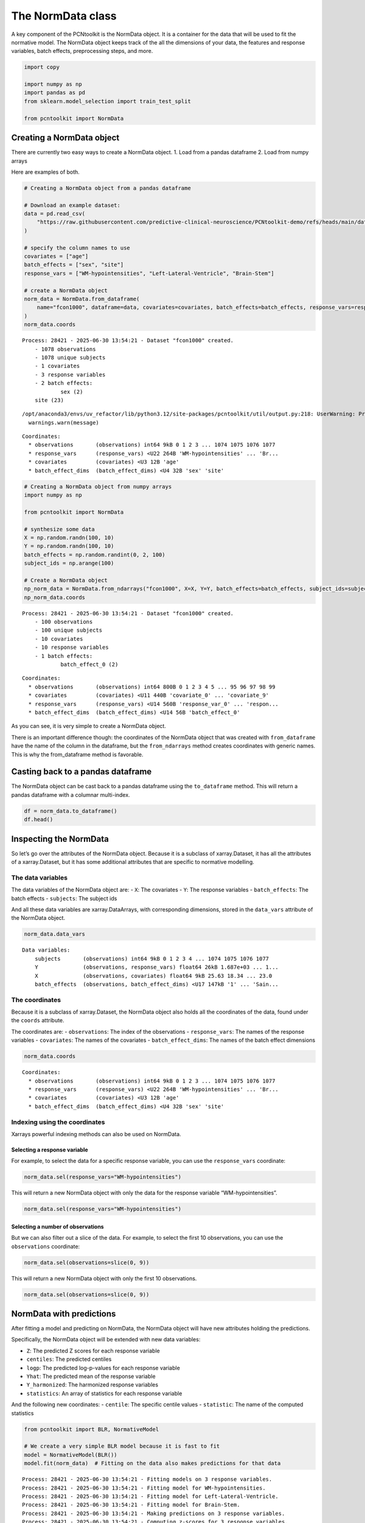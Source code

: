 The NormData class
==================

A key component of the PCNtoolkit is the NormData object. It is a
container for the data that will be used to fit the normative model. The
NormData object keeps track of the all the dimensions of your data, the
features and response variables, batch effects, preprocessing steps, and
more.

.. code:: ipython3

    import copy
    
    import numpy as np
    import pandas as pd
    from sklearn.model_selection import train_test_split
    
    from pcntoolkit import NormData


Creating a NormData object
--------------------------

There are currently two easy ways to create a NormData object. 1. Load
from a pandas dataframe 2. Load from numpy arrays

Here are examples of both.

.. code:: ipython3

    # Creating a NormData object from a pandas dataframe
    
    # Download an example dataset:
    data = pd.read_csv(
        "https://raw.githubusercontent.com/predictive-clinical-neuroscience/PCNtoolkit-demo/refs/heads/main/data/fcon1000.csv"
    )
    
    # specify the column names to use
    covariates = ["age"]
    batch_effects = ["sex", "site"]
    response_vars = ["WM-hypointensities", "Left-Lateral-Ventricle", "Brain-Stem"]
    
    # create a NormData object
    norm_data = NormData.from_dataframe(
        name="fcon1000", dataframe=data, covariates=covariates, batch_effects=batch_effects, response_vars=response_vars
    )
    norm_data.coords


.. parsed-literal::

    Process: 28421 - 2025-06-30 13:54:21 - Dataset "fcon1000" created.
        - 1078 observations
        - 1078 unique subjects
        - 1 covariates
        - 3 response variables
        - 2 batch effects:
        	sex (2)
    	site (23)
        


.. parsed-literal::

    /opt/anaconda3/envs/uv_refactor/lib/python3.12/site-packages/pcntoolkit/util/output.py:218: UserWarning: Process: 28421 - 2025-06-30 13:54:21 - remove_Nan is set to False. Ensure your data does not contain NaNs in critical columns, or handle them appropriately.
      warnings.warn(message)




.. parsed-literal::

    Coordinates:
      * observations       (observations) int64 9kB 0 1 2 3 ... 1074 1075 1076 1077
      * response_vars      (response_vars) <U22 264B 'WM-hypointensities' ... 'Br...
      * covariates         (covariates) <U3 12B 'age'
      * batch_effect_dims  (batch_effect_dims) <U4 32B 'sex' 'site'



.. code:: ipython3

    # Creating a NormData object from numpy arrays
    import numpy as np
    
    from pcntoolkit import NormData
    
    # synthesize some data
    X = np.random.randn(100, 10)
    Y = np.random.randn(100, 10)
    batch_effects = np.random.randint(0, 2, 100)
    subject_ids = np.arange(100)
    
    # Create a NormData object
    np_norm_data = NormData.from_ndarrays("fcon1000", X=X, Y=Y, batch_effects=batch_effects, subject_ids=subject_ids)
    np_norm_data.coords


.. parsed-literal::

    Process: 28421 - 2025-06-30 13:54:21 - Dataset "fcon1000" created.
        - 100 observations
        - 100 unique subjects
        - 10 covariates
        - 10 response variables
        - 1 batch effects:
        	batch_effect_0 (2)
        




.. parsed-literal::

    Coordinates:
      * observations       (observations) int64 800B 0 1 2 3 4 5 ... 95 96 97 98 99
      * covariates         (covariates) <U11 440B 'covariate_0' ... 'covariate_9'
      * response_vars      (response_vars) <U14 560B 'response_var_0' ... 'respon...
      * batch_effect_dims  (batch_effect_dims) <U14 56B 'batch_effect_0'



As you can see, it is very simple to create a NormData object.

There is an important difference though: the coordinates of the NormData
object that was created with ``from_dataframe`` have the name of the
column in the dataframe, but the ``from_ndarrays`` method creates
coordinates with generic names. This is why the from_dataframe method is
favorable.

Casting back to a pandas dataframe
----------------------------------

The NormData object can be cast back to a pandas dataframe using the
``to_dataframe`` method. This will return a pandas dataframe with a
columnar multi-index.

.. code:: ipython3

    df = norm_data.to_dataframe()
    df.head()




.. raw:: html

    <div>
    <style scoped>
        .dataframe tbody tr th:only-of-type {
            vertical-align: middle;
        }
    
        .dataframe tbody tr th {
            vertical-align: top;
        }
    
        .dataframe thead tr th {
            text-align: left;
        }
    </style>
    <table border="1" class="dataframe">
      <thead>
        <tr>
          <th></th>
          <th>X</th>
          <th colspan="3" halign="left">Y</th>
          <th colspan="2" halign="left">batch_effects</th>
          <th>subjects</th>
        </tr>
        <tr>
          <th></th>
          <th>age</th>
          <th>Brain-Stem</th>
          <th>Left-Lateral-Ventricle</th>
          <th>WM-hypointensities</th>
          <th>sex</th>
          <th>site</th>
          <th>subjects</th>
        </tr>
      </thead>
      <tbody>
        <tr>
          <th>0</th>
          <td>25.63</td>
          <td>20663.2</td>
          <td>4049.4</td>
          <td>1686.7</td>
          <td>1</td>
          <td>AnnArbor_a</td>
          <td>0</td>
        </tr>
        <tr>
          <th>1</th>
          <td>18.34</td>
          <td>19954.0</td>
          <td>9312.6</td>
          <td>1371.1</td>
          <td>1</td>
          <td>AnnArbor_a</td>
          <td>1</td>
        </tr>
        <tr>
          <th>2</th>
          <td>29.20</td>
          <td>21645.2</td>
          <td>8972.6</td>
          <td>1414.8</td>
          <td>1</td>
          <td>AnnArbor_a</td>
          <td>2</td>
        </tr>
        <tr>
          <th>3</th>
          <td>31.39</td>
          <td>20790.6</td>
          <td>6798.6</td>
          <td>1830.6</td>
          <td>1</td>
          <td>AnnArbor_a</td>
          <td>3</td>
        </tr>
        <tr>
          <th>4</th>
          <td>13.58</td>
          <td>17692.6</td>
          <td>6112.5</td>
          <td>1642.4</td>
          <td>1</td>
          <td>AnnArbor_a</td>
          <td>4</td>
        </tr>
      </tbody>
    </table>
    </div>



Inspecting the NormData
-----------------------

So let’s go over the attributes of the NormData object. Because it is a
subclass of xarray.Dataset, it has all the attributes of a
xarray.Dataset, but it has some additional attributes that are specific
to normative modelling.

The data variables
~~~~~~~~~~~~~~~~~~

The data variables of the NormData object are: - ``X``: The covariates -
``Y``: The response variables - ``batch_effects``: The batch effects -
``subjects``: The subject ids

And all these data variables are xarray.DataArrays, with corresponding
dimensions, stored in the ``data_vars`` attribute of the NormData
object.

.. code:: ipython3

    norm_data.data_vars




.. parsed-literal::

    Data variables:
        subjects       (observations) int64 9kB 0 1 2 3 4 ... 1074 1075 1076 1077
        Y              (observations, response_vars) float64 26kB 1.687e+03 ... 1...
        X              (observations, covariates) float64 9kB 25.63 18.34 ... 23.0
        batch_effects  (observations, batch_effect_dims) <U17 147kB '1' ... 'Sain...



The coordinates
~~~~~~~~~~~~~~~

Because it is a subclass of xarray.Dataset, the NormData object also
holds all the coordinates of the data, found under the ``coords``
attribute.

The coordinates are: - ``observations``: The index of the observations -
``response_vars``: The names of the response variables - ``covariates``:
The names of the covariates - ``batch_effect_dims``: The names of the
batch effect dimensions

.. code:: ipython3

    norm_data.coords




.. parsed-literal::

    Coordinates:
      * observations       (observations) int64 9kB 0 1 2 3 ... 1074 1075 1076 1077
      * response_vars      (response_vars) <U22 264B 'WM-hypointensities' ... 'Br...
      * covariates         (covariates) <U3 12B 'age'
      * batch_effect_dims  (batch_effect_dims) <U4 32B 'sex' 'site'



Indexing using the coordinates
~~~~~~~~~~~~~~~~~~~~~~~~~~~~~~

Xarrays powerful indexing methods can also be used on NormData.

Selecting a response variable
^^^^^^^^^^^^^^^^^^^^^^^^^^^^^

For example, to select the data for a specific response variable, you
can use the ``response_vars`` coordinate:

.. code:: python

   norm_data.sel(response_vars="WM-hypointensities")

This will return a new NormData object with only the data for the
response variable “WM-hypointensities”.

.. code:: ipython3

    norm_data.sel(response_vars="WM-hypointensities")




.. raw:: html

    <div><svg style="position: absolute; width: 0; height: 0; overflow: hidden">
    <defs>
    <symbol id="icon-database" viewBox="0 0 32 32">
    <path d="M16 0c-8.837 0-16 2.239-16 5v4c0 2.761 7.163 5 16 5s16-2.239 16-5v-4c0-2.761-7.163-5-16-5z"></path>
    <path d="M16 17c-8.837 0-16-2.239-16-5v6c0 2.761 7.163 5 16 5s16-2.239 16-5v-6c0 2.761-7.163 5-16 5z"></path>
    <path d="M16 26c-8.837 0-16-2.239-16-5v6c0 2.761 7.163 5 16 5s16-2.239 16-5v-6c0 2.761-7.163 5-16 5z"></path>
    </symbol>
    <symbol id="icon-file-text2" viewBox="0 0 32 32">
    <path d="M28.681 7.159c-0.694-0.947-1.662-2.053-2.724-3.116s-2.169-2.030-3.116-2.724c-1.612-1.182-2.393-1.319-2.841-1.319h-15.5c-1.378 0-2.5 1.121-2.5 2.5v27c0 1.378 1.122 2.5 2.5 2.5h23c1.378 0 2.5-1.122 2.5-2.5v-19.5c0-0.448-0.137-1.23-1.319-2.841zM24.543 5.457c0.959 0.959 1.712 1.825 2.268 2.543h-4.811v-4.811c0.718 0.556 1.584 1.309 2.543 2.268zM28 29.5c0 0.271-0.229 0.5-0.5 0.5h-23c-0.271 0-0.5-0.229-0.5-0.5v-27c0-0.271 0.229-0.5 0.5-0.5 0 0 15.499-0 15.5 0v7c0 0.552 0.448 1 1 1h7v19.5z"></path>
    <path d="M23 26h-14c-0.552 0-1-0.448-1-1s0.448-1 1-1h14c0.552 0 1 0.448 1 1s-0.448 1-1 1z"></path>
    <path d="M23 22h-14c-0.552 0-1-0.448-1-1s0.448-1 1-1h14c0.552 0 1 0.448 1 1s-0.448 1-1 1z"></path>
    <path d="M23 18h-14c-0.552 0-1-0.448-1-1s0.448-1 1-1h14c0.552 0 1 0.448 1 1s-0.448 1-1 1z"></path>
    </symbol>
    </defs>
    </svg>
    <style>/* CSS stylesheet for displaying xarray objects in jupyterlab.
     *
     */
    
    :root {
      --xr-font-color0: var(--jp-content-font-color0, rgba(0, 0, 0, 1));
      --xr-font-color2: var(--jp-content-font-color2, rgba(0, 0, 0, 0.54));
      --xr-font-color3: var(--jp-content-font-color3, rgba(0, 0, 0, 0.38));
      --xr-border-color: var(--jp-border-color2, #e0e0e0);
      --xr-disabled-color: var(--jp-layout-color3, #bdbdbd);
      --xr-background-color: var(--jp-layout-color0, white);
      --xr-background-color-row-even: var(--jp-layout-color1, white);
      --xr-background-color-row-odd: var(--jp-layout-color2, #eeeeee);
    }
    
    html[theme="dark"],
    html[data-theme="dark"],
    body[data-theme="dark"],
    body.vscode-dark {
      --xr-font-color0: rgba(255, 255, 255, 1);
      --xr-font-color2: rgba(255, 255, 255, 0.54);
      --xr-font-color3: rgba(255, 255, 255, 0.38);
      --xr-border-color: #1f1f1f;
      --xr-disabled-color: #515151;
      --xr-background-color: #111111;
      --xr-background-color-row-even: #111111;
      --xr-background-color-row-odd: #313131;
    }
    
    .xr-wrap {
      display: block !important;
      min-width: 300px;
      max-width: 700px;
    }
    
    .xr-text-repr-fallback {
      /* fallback to plain text repr when CSS is not injected (untrusted notebook) */
      display: none;
    }
    
    .xr-header {
      padding-top: 6px;
      padding-bottom: 6px;
      margin-bottom: 4px;
      border-bottom: solid 1px var(--xr-border-color);
    }
    
    .xr-header > div,
    .xr-header > ul {
      display: inline;
      margin-top: 0;
      margin-bottom: 0;
    }
    
    .xr-obj-type,
    .xr-array-name {
      margin-left: 2px;
      margin-right: 10px;
    }
    
    .xr-obj-type {
      color: var(--xr-font-color2);
    }
    
    .xr-sections {
      padding-left: 0 !important;
      display: grid;
      grid-template-columns: 150px auto auto 1fr 0 20px 0 20px;
    }
    
    .xr-section-item {
      display: contents;
    }
    
    .xr-section-item input {
      display: inline-block;
      opacity: 0;
      height: 0;
    }
    
    .xr-section-item input + label {
      color: var(--xr-disabled-color);
    }
    
    .xr-section-item input:enabled + label {
      cursor: pointer;
      color: var(--xr-font-color2);
    }
    
    .xr-section-item input:focus + label {
      border: 2px solid var(--xr-font-color0);
    }
    
    .xr-section-item input:enabled + label:hover {
      color: var(--xr-font-color0);
    }
    
    .xr-section-summary {
      grid-column: 1;
      color: var(--xr-font-color2);
      font-weight: 500;
    }
    
    .xr-section-summary > span {
      display: inline-block;
      padding-left: 0.5em;
    }
    
    .xr-section-summary-in:disabled + label {
      color: var(--xr-font-color2);
    }
    
    .xr-section-summary-in + label:before {
      display: inline-block;
      content: "►";
      font-size: 11px;
      width: 15px;
      text-align: center;
    }
    
    .xr-section-summary-in:disabled + label:before {
      color: var(--xr-disabled-color);
    }
    
    .xr-section-summary-in:checked + label:before {
      content: "▼";
    }
    
    .xr-section-summary-in:checked + label > span {
      display: none;
    }
    
    .xr-section-summary,
    .xr-section-inline-details {
      padding-top: 4px;
      padding-bottom: 4px;
    }
    
    .xr-section-inline-details {
      grid-column: 2 / -1;
    }
    
    .xr-section-details {
      display: none;
      grid-column: 1 / -1;
      margin-bottom: 5px;
    }
    
    .xr-section-summary-in:checked ~ .xr-section-details {
      display: contents;
    }
    
    .xr-array-wrap {
      grid-column: 1 / -1;
      display: grid;
      grid-template-columns: 20px auto;
    }
    
    .xr-array-wrap > label {
      grid-column: 1;
      vertical-align: top;
    }
    
    .xr-preview {
      color: var(--xr-font-color3);
    }
    
    .xr-array-preview,
    .xr-array-data {
      padding: 0 5px !important;
      grid-column: 2;
    }
    
    .xr-array-data,
    .xr-array-in:checked ~ .xr-array-preview {
      display: none;
    }
    
    .xr-array-in:checked ~ .xr-array-data,
    .xr-array-preview {
      display: inline-block;
    }
    
    .xr-dim-list {
      display: inline-block !important;
      list-style: none;
      padding: 0 !important;
      margin: 0;
    }
    
    .xr-dim-list li {
      display: inline-block;
      padding: 0;
      margin: 0;
    }
    
    .xr-dim-list:before {
      content: "(";
    }
    
    .xr-dim-list:after {
      content: ")";
    }
    
    .xr-dim-list li:not(:last-child):after {
      content: ",";
      padding-right: 5px;
    }
    
    .xr-has-index {
      font-weight: bold;
    }
    
    .xr-var-list,
    .xr-var-item {
      display: contents;
    }
    
    .xr-var-item > div,
    .xr-var-item label,
    .xr-var-item > .xr-var-name span {
      background-color: var(--xr-background-color-row-even);
      margin-bottom: 0;
    }
    
    .xr-var-item > .xr-var-name:hover span {
      padding-right: 5px;
    }
    
    .xr-var-list > li:nth-child(odd) > div,
    .xr-var-list > li:nth-child(odd) > label,
    .xr-var-list > li:nth-child(odd) > .xr-var-name span {
      background-color: var(--xr-background-color-row-odd);
    }
    
    .xr-var-name {
      grid-column: 1;
    }
    
    .xr-var-dims {
      grid-column: 2;
    }
    
    .xr-var-dtype {
      grid-column: 3;
      text-align: right;
      color: var(--xr-font-color2);
    }
    
    .xr-var-preview {
      grid-column: 4;
    }
    
    .xr-index-preview {
      grid-column: 2 / 5;
      color: var(--xr-font-color2);
    }
    
    .xr-var-name,
    .xr-var-dims,
    .xr-var-dtype,
    .xr-preview,
    .xr-attrs dt {
      white-space: nowrap;
      overflow: hidden;
      text-overflow: ellipsis;
      padding-right: 10px;
    }
    
    .xr-var-name:hover,
    .xr-var-dims:hover,
    .xr-var-dtype:hover,
    .xr-attrs dt:hover {
      overflow: visible;
      width: auto;
      z-index: 1;
    }
    
    .xr-var-attrs,
    .xr-var-data,
    .xr-index-data {
      display: none;
      background-color: var(--xr-background-color) !important;
      padding-bottom: 5px !important;
    }
    
    .xr-var-attrs-in:checked ~ .xr-var-attrs,
    .xr-var-data-in:checked ~ .xr-var-data,
    .xr-index-data-in:checked ~ .xr-index-data {
      display: block;
    }
    
    .xr-var-data > table {
      float: right;
    }
    
    .xr-var-name span,
    .xr-var-data,
    .xr-index-name div,
    .xr-index-data,
    .xr-attrs {
      padding-left: 25px !important;
    }
    
    .xr-attrs,
    .xr-var-attrs,
    .xr-var-data,
    .xr-index-data {
      grid-column: 1 / -1;
    }
    
    dl.xr-attrs {
      padding: 0;
      margin: 0;
      display: grid;
      grid-template-columns: 125px auto;
    }
    
    .xr-attrs dt,
    .xr-attrs dd {
      padding: 0;
      margin: 0;
      float: left;
      padding-right: 10px;
      width: auto;
    }
    
    .xr-attrs dt {
      font-weight: normal;
      grid-column: 1;
    }
    
    .xr-attrs dt:hover span {
      display: inline-block;
      background: var(--xr-background-color);
      padding-right: 10px;
    }
    
    .xr-attrs dd {
      grid-column: 2;
      white-space: pre-wrap;
      word-break: break-all;
    }
    
    .xr-icon-database,
    .xr-icon-file-text2,
    .xr-no-icon {
      display: inline-block;
      vertical-align: middle;
      width: 1em;
      height: 1.5em !important;
      stroke-width: 0;
      stroke: currentColor;
      fill: currentColor;
    }
    </style><pre class='xr-text-repr-fallback'>&lt;xarray.NormData&gt; Size: 181kB
    Dimensions:            (observations: 1078, covariates: 1, batch_effect_dims: 2)
    Coordinates:
      * observations       (observations) int64 9kB 0 1 2 3 ... 1074 1075 1076 1077
        response_vars      &lt;U22 88B &#x27;WM-hypointensities&#x27;
      * covariates         (covariates) &lt;U3 12B &#x27;age&#x27;
      * batch_effect_dims  (batch_effect_dims) &lt;U4 32B &#x27;sex&#x27; &#x27;site&#x27;
    Data variables:
        subjects           (observations) int64 9kB 0 1 2 3 ... 1074 1075 1076 1077
        Y                  (observations) float64 9kB 1.687e+03 1.371e+03 ... 509.1
        X                  (observations, covariates) float64 9kB 25.63 ... 23.0
        batch_effects      (observations, batch_effect_dims) &lt;U17 147kB &#x27;1&#x27; ... &#x27;...
    Attributes:
        real_ids:                       False
        is_scaled:                      False
        name:                           fcon1000
        unique_batch_effects:           {&#x27;sex&#x27;: [&#x27;0&#x27;, &#x27;1&#x27;], &#x27;site&#x27;: [&#x27;AnnArbor_a&#x27;...
        batch_effect_counts:            defaultdict(&lt;function NormData.register_b...
        covariate_ranges:               {&#x27;age&#x27;: {&#x27;min&#x27;: 7.88, &#x27;max&#x27;: 85.0}}
        batch_effect_covariate_ranges:  {&#x27;sex&#x27;: {&#x27;0&#x27;: {&#x27;age&#x27;: {&#x27;min&#x27;: 7.88, &#x27;max&#x27;...</pre><div class='xr-wrap' style='display:none'><div class='xr-header'><div class='xr-obj-type'>xarray.NormData</div></div><ul class='xr-sections'><li class='xr-section-item'><input id='section-ba4978a0-6b9b-45d4-a84d-235260240250' class='xr-section-summary-in' type='checkbox' disabled ><label for='section-ba4978a0-6b9b-45d4-a84d-235260240250' class='xr-section-summary'  title='Expand/collapse section'>Dimensions:</label><div class='xr-section-inline-details'><ul class='xr-dim-list'><li><span class='xr-has-index'>observations</span>: 1078</li><li><span class='xr-has-index'>covariates</span>: 1</li><li><span class='xr-has-index'>batch_effect_dims</span>: 2</li></ul></div><div class='xr-section-details'></div></li><li class='xr-section-item'><input id='section-f3fdd396-2bfb-46bd-a56a-e7f31a77a11d' class='xr-section-summary-in' type='checkbox'  checked><label for='section-f3fdd396-2bfb-46bd-a56a-e7f31a77a11d' class='xr-section-summary' >Coordinates: <span>(4)</span></label><div class='xr-section-inline-details'></div><div class='xr-section-details'><ul class='xr-var-list'><li class='xr-var-item'><div class='xr-var-name'><span class='xr-has-index'>observations</span></div><div class='xr-var-dims'>(observations)</div><div class='xr-var-dtype'>int64</div><div class='xr-var-preview xr-preview'>0 1 2 3 4 ... 1074 1075 1076 1077</div><input id='attrs-14c87953-3ede-45fd-a2a9-5de425ab2652' class='xr-var-attrs-in' type='checkbox' disabled><label for='attrs-14c87953-3ede-45fd-a2a9-5de425ab2652' title='Show/Hide attributes'><svg class='icon xr-icon-file-text2'><use xlink:href='#icon-file-text2'></use></svg></label><input id='data-8195f21d-a6b8-4e28-8505-1e9d161830da' class='xr-var-data-in' type='checkbox'><label for='data-8195f21d-a6b8-4e28-8505-1e9d161830da' title='Show/Hide data repr'><svg class='icon xr-icon-database'><use xlink:href='#icon-database'></use></svg></label><div class='xr-var-attrs'><dl class='xr-attrs'></dl></div><div class='xr-var-data'><pre>array([   0,    1,    2, ..., 1075, 1076, 1077])</pre></div></li><li class='xr-var-item'><div class='xr-var-name'><span>response_vars</span></div><div class='xr-var-dims'>()</div><div class='xr-var-dtype'>&lt;U22</div><div class='xr-var-preview xr-preview'>&#x27;WM-hypointensities&#x27;</div><input id='attrs-b03d67e1-401f-440b-be57-22f44fa9b70a' class='xr-var-attrs-in' type='checkbox' disabled><label for='attrs-b03d67e1-401f-440b-be57-22f44fa9b70a' title='Show/Hide attributes'><svg class='icon xr-icon-file-text2'><use xlink:href='#icon-file-text2'></use></svg></label><input id='data-d1c5c2b5-3022-4fd7-8132-f53e5c953df9' class='xr-var-data-in' type='checkbox'><label for='data-d1c5c2b5-3022-4fd7-8132-f53e5c953df9' title='Show/Hide data repr'><svg class='icon xr-icon-database'><use xlink:href='#icon-database'></use></svg></label><div class='xr-var-attrs'><dl class='xr-attrs'></dl></div><div class='xr-var-data'><pre>array(&#x27;WM-hypointensities&#x27;, dtype=&#x27;&lt;U22&#x27;)</pre></div></li><li class='xr-var-item'><div class='xr-var-name'><span class='xr-has-index'>covariates</span></div><div class='xr-var-dims'>(covariates)</div><div class='xr-var-dtype'>&lt;U3</div><div class='xr-var-preview xr-preview'>&#x27;age&#x27;</div><input id='attrs-bfcd9069-5684-4c0d-92f9-858ee566bc88' class='xr-var-attrs-in' type='checkbox' disabled><label for='attrs-bfcd9069-5684-4c0d-92f9-858ee566bc88' title='Show/Hide attributes'><svg class='icon xr-icon-file-text2'><use xlink:href='#icon-file-text2'></use></svg></label><input id='data-53042ca2-4d18-47fc-935a-9be0fb1c3921' class='xr-var-data-in' type='checkbox'><label for='data-53042ca2-4d18-47fc-935a-9be0fb1c3921' title='Show/Hide data repr'><svg class='icon xr-icon-database'><use xlink:href='#icon-database'></use></svg></label><div class='xr-var-attrs'><dl class='xr-attrs'></dl></div><div class='xr-var-data'><pre>array([&#x27;age&#x27;], dtype=&#x27;&lt;U3&#x27;)</pre></div></li><li class='xr-var-item'><div class='xr-var-name'><span class='xr-has-index'>batch_effect_dims</span></div><div class='xr-var-dims'>(batch_effect_dims)</div><div class='xr-var-dtype'>&lt;U4</div><div class='xr-var-preview xr-preview'>&#x27;sex&#x27; &#x27;site&#x27;</div><input id='attrs-9fa8eae9-8dd6-4671-9738-6e3cd7e10f8e' class='xr-var-attrs-in' type='checkbox' disabled><label for='attrs-9fa8eae9-8dd6-4671-9738-6e3cd7e10f8e' title='Show/Hide attributes'><svg class='icon xr-icon-file-text2'><use xlink:href='#icon-file-text2'></use></svg></label><input id='data-6d0c15fa-28a8-435e-9810-54dbc4a9fcb7' class='xr-var-data-in' type='checkbox'><label for='data-6d0c15fa-28a8-435e-9810-54dbc4a9fcb7' title='Show/Hide data repr'><svg class='icon xr-icon-database'><use xlink:href='#icon-database'></use></svg></label><div class='xr-var-attrs'><dl class='xr-attrs'></dl></div><div class='xr-var-data'><pre>array([&#x27;sex&#x27;, &#x27;site&#x27;], dtype=&#x27;&lt;U4&#x27;)</pre></div></li></ul></div></li><li class='xr-section-item'><input id='section-8a8d64c3-ac14-45cd-9611-281265f91ab4' class='xr-section-summary-in' type='checkbox'  checked><label for='section-8a8d64c3-ac14-45cd-9611-281265f91ab4' class='xr-section-summary' >Data variables: <span>(4)</span></label><div class='xr-section-inline-details'></div><div class='xr-section-details'><ul class='xr-var-list'><li class='xr-var-item'><div class='xr-var-name'><span>subjects</span></div><div class='xr-var-dims'>(observations)</div><div class='xr-var-dtype'>int64</div><div class='xr-var-preview xr-preview'>0 1 2 3 4 ... 1074 1075 1076 1077</div><input id='attrs-8b02929b-6e17-4224-b6e6-75a4e4957edf' class='xr-var-attrs-in' type='checkbox' disabled><label for='attrs-8b02929b-6e17-4224-b6e6-75a4e4957edf' title='Show/Hide attributes'><svg class='icon xr-icon-file-text2'><use xlink:href='#icon-file-text2'></use></svg></label><input id='data-913f9508-f649-4e3c-b5c6-4694cdded165' class='xr-var-data-in' type='checkbox'><label for='data-913f9508-f649-4e3c-b5c6-4694cdded165' title='Show/Hide data repr'><svg class='icon xr-icon-database'><use xlink:href='#icon-database'></use></svg></label><div class='xr-var-attrs'><dl class='xr-attrs'></dl></div><div class='xr-var-data'><pre>array([   0,    1,    2, ..., 1075, 1076, 1077])</pre></div></li><li class='xr-var-item'><div class='xr-var-name'><span>Y</span></div><div class='xr-var-dims'>(observations)</div><div class='xr-var-dtype'>float64</div><div class='xr-var-preview xr-preview'>1.687e+03 1.371e+03 ... 448.3 509.1</div><input id='attrs-1fea037b-8995-4e8d-bd60-375231cda2a1' class='xr-var-attrs-in' type='checkbox' disabled><label for='attrs-1fea037b-8995-4e8d-bd60-375231cda2a1' title='Show/Hide attributes'><svg class='icon xr-icon-file-text2'><use xlink:href='#icon-file-text2'></use></svg></label><input id='data-0b8b91dc-5739-4349-96c7-3061526b2f85' class='xr-var-data-in' type='checkbox'><label for='data-0b8b91dc-5739-4349-96c7-3061526b2f85' title='Show/Hide data repr'><svg class='icon xr-icon-database'><use xlink:href='#icon-database'></use></svg></label><div class='xr-var-attrs'><dl class='xr-attrs'></dl></div><div class='xr-var-data'><pre>array([1686.7, 1371.1, 1414.8, ..., 1061. ,  448.3,  509.1])</pre></div></li><li class='xr-var-item'><div class='xr-var-name'><span>X</span></div><div class='xr-var-dims'>(observations, covariates)</div><div class='xr-var-dtype'>float64</div><div class='xr-var-preview xr-preview'>25.63 18.34 29.2 ... 27.0 29.0 23.0</div><input id='attrs-f3ba3631-1770-41f1-9d87-c8972cddf7f1' class='xr-var-attrs-in' type='checkbox' disabled><label for='attrs-f3ba3631-1770-41f1-9d87-c8972cddf7f1' title='Show/Hide attributes'><svg class='icon xr-icon-file-text2'><use xlink:href='#icon-file-text2'></use></svg></label><input id='data-6598f297-cdb3-4622-a23e-2b3869039769' class='xr-var-data-in' type='checkbox'><label for='data-6598f297-cdb3-4622-a23e-2b3869039769' title='Show/Hide data repr'><svg class='icon xr-icon-database'><use xlink:href='#icon-database'></use></svg></label><div class='xr-var-attrs'><dl class='xr-attrs'></dl></div><div class='xr-var-data'><pre>array([[25.63],
           [18.34],
           [29.2 ],
           ...,
           [27.  ],
           [29.  ],
           [23.  ]])</pre></div></li><li class='xr-var-item'><div class='xr-var-name'><span>batch_effects</span></div><div class='xr-var-dims'>(observations, batch_effect_dims)</div><div class='xr-var-dtype'>&lt;U17</div><div class='xr-var-preview xr-preview'>&#x27;1&#x27; &#x27;AnnArbor_a&#x27; ... &#x27;SaintLouis&#x27;</div><input id='attrs-df8ae6fa-ed55-4bf5-843a-7fabbe66a7a4' class='xr-var-attrs-in' type='checkbox' disabled><label for='attrs-df8ae6fa-ed55-4bf5-843a-7fabbe66a7a4' title='Show/Hide attributes'><svg class='icon xr-icon-file-text2'><use xlink:href='#icon-file-text2'></use></svg></label><input id='data-f5159ecb-07eb-4618-b182-a3ce875f6a12' class='xr-var-data-in' type='checkbox'><label for='data-f5159ecb-07eb-4618-b182-a3ce875f6a12' title='Show/Hide data repr'><svg class='icon xr-icon-database'><use xlink:href='#icon-database'></use></svg></label><div class='xr-var-attrs'><dl class='xr-attrs'></dl></div><div class='xr-var-data'><pre>array([[&#x27;1&#x27;, &#x27;AnnArbor_a&#x27;],
           [&#x27;1&#x27;, &#x27;AnnArbor_a&#x27;],
           [&#x27;1&#x27;, &#x27;AnnArbor_a&#x27;],
           ...,
           [&#x27;1&#x27;, &#x27;SaintLouis&#x27;],
           [&#x27;0&#x27;, &#x27;SaintLouis&#x27;],
           [&#x27;0&#x27;, &#x27;SaintLouis&#x27;]], dtype=&#x27;&lt;U17&#x27;)</pre></div></li></ul></div></li><li class='xr-section-item'><input id='section-4b33b621-dfb3-406c-8926-24b8427c31e6' class='xr-section-summary-in' type='checkbox'  ><label for='section-4b33b621-dfb3-406c-8926-24b8427c31e6' class='xr-section-summary' >Indexes: <span>(3)</span></label><div class='xr-section-inline-details'></div><div class='xr-section-details'><ul class='xr-var-list'><li class='xr-var-item'><div class='xr-index-name'><div>observations</div></div><div class='xr-index-preview'>PandasIndex</div><input type='checkbox' disabled/><label></label><input id='index-a670f16c-c3dd-4330-a351-719146d09b46' class='xr-index-data-in' type='checkbox'/><label for='index-a670f16c-c3dd-4330-a351-719146d09b46' title='Show/Hide index repr'><svg class='icon xr-icon-database'><use xlink:href='#icon-database'></use></svg></label><div class='xr-index-data'><pre>PandasIndex(Index([   0,    1,    2,    3,    4,    5,    6,    7,    8,    9,
           ...
           1068, 1069, 1070, 1071, 1072, 1073, 1074, 1075, 1076, 1077],
          dtype=&#x27;int64&#x27;, name=&#x27;observations&#x27;, length=1078))</pre></div></li><li class='xr-var-item'><div class='xr-index-name'><div>covariates</div></div><div class='xr-index-preview'>PandasIndex</div><input type='checkbox' disabled/><label></label><input id='index-0d1f2dcc-fad3-4b84-b785-e6dc9b228261' class='xr-index-data-in' type='checkbox'/><label for='index-0d1f2dcc-fad3-4b84-b785-e6dc9b228261' title='Show/Hide index repr'><svg class='icon xr-icon-database'><use xlink:href='#icon-database'></use></svg></label><div class='xr-index-data'><pre>PandasIndex(Index([&#x27;age&#x27;], dtype=&#x27;object&#x27;, name=&#x27;covariates&#x27;))</pre></div></li><li class='xr-var-item'><div class='xr-index-name'><div>batch_effect_dims</div></div><div class='xr-index-preview'>PandasIndex</div><input type='checkbox' disabled/><label></label><input id='index-051d6704-7877-4a12-be40-edeb4205b118' class='xr-index-data-in' type='checkbox'/><label for='index-051d6704-7877-4a12-be40-edeb4205b118' title='Show/Hide index repr'><svg class='icon xr-icon-database'><use xlink:href='#icon-database'></use></svg></label><div class='xr-index-data'><pre>PandasIndex(Index([&#x27;sex&#x27;, &#x27;site&#x27;], dtype=&#x27;object&#x27;, name=&#x27;batch_effect_dims&#x27;))</pre></div></li></ul></div></li><li class='xr-section-item'><input id='section-5dd79a98-f84e-43db-8a65-3a5190916d50' class='xr-section-summary-in' type='checkbox'  checked><label for='section-5dd79a98-f84e-43db-8a65-3a5190916d50' class='xr-section-summary' >Attributes: <span>(7)</span></label><div class='xr-section-inline-details'></div><div class='xr-section-details'><dl class='xr-attrs'><dt><span>real_ids :</span></dt><dd>False</dd><dt><span>is_scaled :</span></dt><dd>False</dd><dt><span>name :</span></dt><dd>fcon1000</dd><dt><span>unique_batch_effects :</span></dt><dd>{&#x27;sex&#x27;: [&#x27;0&#x27;, &#x27;1&#x27;], &#x27;site&#x27;: [&#x27;AnnArbor_a&#x27;, &#x27;AnnArbor_b&#x27;, &#x27;Atlanta&#x27;, &#x27;Baltimore&#x27;, &#x27;Bangor&#x27;, &#x27;Beijing_Zang&#x27;, &#x27;Berlin_Margulies&#x27;, &#x27;Cambridge_Buckner&#x27;, &#x27;Cleveland&#x27;, &#x27;ICBM&#x27;, &#x27;Leiden_2180&#x27;, &#x27;Leiden_2200&#x27;, &#x27;Milwaukee_b&#x27;, &#x27;Munchen&#x27;, &#x27;NewYork_a&#x27;, &#x27;NewYork_a_ADHD&#x27;, &#x27;Newark&#x27;, &#x27;Oulu&#x27;, &#x27;Oxford&#x27;, &#x27;PaloAlto&#x27;, &#x27;Pittsburgh&#x27;, &#x27;Queensland&#x27;, &#x27;SaintLouis&#x27;]}</dd><dt><span>batch_effect_counts :</span></dt><dd>defaultdict(&lt;function NormData.register_batch_effects.&lt;locals&gt;.&lt;lambda&gt; at 0x306987600&gt;, {&#x27;sex&#x27;: {&#x27;0&#x27;: 589, &#x27;1&#x27;: 489}, &#x27;site&#x27;: {&#x27;AnnArbor_a&#x27;: 24, &#x27;AnnArbor_b&#x27;: 32, &#x27;Atlanta&#x27;: 28, &#x27;Baltimore&#x27;: 23, &#x27;Bangor&#x27;: 20, &#x27;Beijing_Zang&#x27;: 198, &#x27;Berlin_Margulies&#x27;: 26, &#x27;Cambridge_Buckner&#x27;: 198, &#x27;Cleveland&#x27;: 31, &#x27;ICBM&#x27;: 85, &#x27;Leiden_2180&#x27;: 12, &#x27;Leiden_2200&#x27;: 19, &#x27;Milwaukee_b&#x27;: 46, &#x27;Munchen&#x27;: 15, &#x27;NewYork_a&#x27;: 83, &#x27;NewYork_a_ADHD&#x27;: 25, &#x27;Newark&#x27;: 19, &#x27;Oulu&#x27;: 102, &#x27;Oxford&#x27;: 22, &#x27;PaloAlto&#x27;: 17, &#x27;Pittsburgh&#x27;: 3, &#x27;Queensland&#x27;: 19, &#x27;SaintLouis&#x27;: 31}})</dd><dt><span>covariate_ranges :</span></dt><dd>{&#x27;age&#x27;: {&#x27;min&#x27;: 7.88, &#x27;max&#x27;: 85.0}}</dd><dt><span>batch_effect_covariate_ranges :</span></dt><dd>{&#x27;sex&#x27;: {&#x27;0&#x27;: {&#x27;age&#x27;: {&#x27;min&#x27;: 7.88, &#x27;max&#x27;: 85.0}}, &#x27;1&#x27;: {&#x27;age&#x27;: {&#x27;min&#x27;: 9.21, &#x27;max&#x27;: 78.0}}}, &#x27;site&#x27;: {&#x27;AnnArbor_a&#x27;: {&#x27;age&#x27;: {&#x27;min&#x27;: 13.41, &#x27;max&#x27;: 40.98}}, &#x27;AnnArbor_b&#x27;: {&#x27;age&#x27;: {&#x27;min&#x27;: 19.0, &#x27;max&#x27;: 79.0}}, &#x27;Atlanta&#x27;: {&#x27;age&#x27;: {&#x27;min&#x27;: 22.0, &#x27;max&#x27;: 57.0}}, &#x27;Baltimore&#x27;: {&#x27;age&#x27;: {&#x27;min&#x27;: 20.0, &#x27;max&#x27;: 40.0}}, &#x27;Bangor&#x27;: {&#x27;age&#x27;: {&#x27;min&#x27;: 19.0, &#x27;max&#x27;: 38.0}}, &#x27;Beijing_Zang&#x27;: {&#x27;age&#x27;: {&#x27;min&#x27;: 18.0, &#x27;max&#x27;: 26.0}}, &#x27;Berlin_Margulies&#x27;: {&#x27;age&#x27;: {&#x27;min&#x27;: 23.0, &#x27;max&#x27;: 44.0}}, &#x27;Cambridge_Buckner&#x27;: {&#x27;age&#x27;: {&#x27;min&#x27;: 18.0, &#x27;max&#x27;: 30.0}}, &#x27;Cleveland&#x27;: {&#x27;age&#x27;: {&#x27;min&#x27;: 24.0, &#x27;max&#x27;: 60.0}}, &#x27;ICBM&#x27;: {&#x27;age&#x27;: {&#x27;min&#x27;: 19.0, &#x27;max&#x27;: 85.0}}, &#x27;Leiden_2180&#x27;: {&#x27;age&#x27;: {&#x27;min&#x27;: 20.0, &#x27;max&#x27;: 27.0}}, &#x27;Leiden_2200&#x27;: {&#x27;age&#x27;: {&#x27;min&#x27;: 18.0, &#x27;max&#x27;: 28.0}}, &#x27;Milwaukee_b&#x27;: {&#x27;age&#x27;: {&#x27;min&#x27;: 44.0, &#x27;max&#x27;: 65.0}}, &#x27;Munchen&#x27;: {&#x27;age&#x27;: {&#x27;min&#x27;: 63.0, &#x27;max&#x27;: 74.0}}, &#x27;NewYork_a&#x27;: {&#x27;age&#x27;: {&#x27;min&#x27;: 7.88, &#x27;max&#x27;: 49.16}}, &#x27;NewYork_a_ADHD&#x27;: {&#x27;age&#x27;: {&#x27;min&#x27;: 20.69, &#x27;max&#x27;: 50.9}}, &#x27;Newark&#x27;: {&#x27;age&#x27;: {&#x27;min&#x27;: 21.0, &#x27;max&#x27;: 39.0}}, &#x27;Oulu&#x27;: {&#x27;age&#x27;: {&#x27;min&#x27;: 20.0, &#x27;max&#x27;: 23.0}}, &#x27;Oxford&#x27;: {&#x27;age&#x27;: {&#x27;min&#x27;: 20.0, &#x27;max&#x27;: 35.0}}, &#x27;PaloAlto&#x27;: {&#x27;age&#x27;: {&#x27;min&#x27;: 22.0, &#x27;max&#x27;: 46.0}}, &#x27;Pittsburgh&#x27;: {&#x27;age&#x27;: {&#x27;min&#x27;: 25.0, &#x27;max&#x27;: 47.0}}, &#x27;Queensland&#x27;: {&#x27;age&#x27;: {&#x27;min&#x27;: 20.0, &#x27;max&#x27;: 34.0}}, &#x27;SaintLouis&#x27;: {&#x27;age&#x27;: {&#x27;min&#x27;: 21.0, &#x27;max&#x27;: 29.0}}}}</dd></dl></div></li></ul></div></div>



Selecting a number of observations
^^^^^^^^^^^^^^^^^^^^^^^^^^^^^^^^^^

But we can also filter out a slice of the data. For example, to select
the first 10 observations, you can use the ``observations`` coordinate:

.. code:: python

   norm_data.sel(observations=slice(0, 9))

This will return a new NormData object with only the first 10
observations.

.. code:: ipython3

    norm_data.sel(observations=slice(0, 9))




.. raw:: html

    <div><svg style="position: absolute; width: 0; height: 0; overflow: hidden">
    <defs>
    <symbol id="icon-database" viewBox="0 0 32 32">
    <path d="M16 0c-8.837 0-16 2.239-16 5v4c0 2.761 7.163 5 16 5s16-2.239 16-5v-4c0-2.761-7.163-5-16-5z"></path>
    <path d="M16 17c-8.837 0-16-2.239-16-5v6c0 2.761 7.163 5 16 5s16-2.239 16-5v-6c0 2.761-7.163 5-16 5z"></path>
    <path d="M16 26c-8.837 0-16-2.239-16-5v6c0 2.761 7.163 5 16 5s16-2.239 16-5v-6c0 2.761-7.163 5-16 5z"></path>
    </symbol>
    <symbol id="icon-file-text2" viewBox="0 0 32 32">
    <path d="M28.681 7.159c-0.694-0.947-1.662-2.053-2.724-3.116s-2.169-2.030-3.116-2.724c-1.612-1.182-2.393-1.319-2.841-1.319h-15.5c-1.378 0-2.5 1.121-2.5 2.5v27c0 1.378 1.122 2.5 2.5 2.5h23c1.378 0 2.5-1.122 2.5-2.5v-19.5c0-0.448-0.137-1.23-1.319-2.841zM24.543 5.457c0.959 0.959 1.712 1.825 2.268 2.543h-4.811v-4.811c0.718 0.556 1.584 1.309 2.543 2.268zM28 29.5c0 0.271-0.229 0.5-0.5 0.5h-23c-0.271 0-0.5-0.229-0.5-0.5v-27c0-0.271 0.229-0.5 0.5-0.5 0 0 15.499-0 15.5 0v7c0 0.552 0.448 1 1 1h7v19.5z"></path>
    <path d="M23 26h-14c-0.552 0-1-0.448-1-1s0.448-1 1-1h14c0.552 0 1 0.448 1 1s-0.448 1-1 1z"></path>
    <path d="M23 22h-14c-0.552 0-1-0.448-1-1s0.448-1 1-1h14c0.552 0 1 0.448 1 1s-0.448 1-1 1z"></path>
    <path d="M23 18h-14c-0.552 0-1-0.448-1-1s0.448-1 1-1h14c0.552 0 1 0.448 1 1s-0.448 1-1 1z"></path>
    </symbol>
    </defs>
    </svg>
    <style>/* CSS stylesheet for displaying xarray objects in jupyterlab.
     *
     */
    
    :root {
      --xr-font-color0: var(--jp-content-font-color0, rgba(0, 0, 0, 1));
      --xr-font-color2: var(--jp-content-font-color2, rgba(0, 0, 0, 0.54));
      --xr-font-color3: var(--jp-content-font-color3, rgba(0, 0, 0, 0.38));
      --xr-border-color: var(--jp-border-color2, #e0e0e0);
      --xr-disabled-color: var(--jp-layout-color3, #bdbdbd);
      --xr-background-color: var(--jp-layout-color0, white);
      --xr-background-color-row-even: var(--jp-layout-color1, white);
      --xr-background-color-row-odd: var(--jp-layout-color2, #eeeeee);
    }
    
    html[theme="dark"],
    html[data-theme="dark"],
    body[data-theme="dark"],
    body.vscode-dark {
      --xr-font-color0: rgba(255, 255, 255, 1);
      --xr-font-color2: rgba(255, 255, 255, 0.54);
      --xr-font-color3: rgba(255, 255, 255, 0.38);
      --xr-border-color: #1f1f1f;
      --xr-disabled-color: #515151;
      --xr-background-color: #111111;
      --xr-background-color-row-even: #111111;
      --xr-background-color-row-odd: #313131;
    }
    
    .xr-wrap {
      display: block !important;
      min-width: 300px;
      max-width: 700px;
    }
    
    .xr-text-repr-fallback {
      /* fallback to plain text repr when CSS is not injected (untrusted notebook) */
      display: none;
    }
    
    .xr-header {
      padding-top: 6px;
      padding-bottom: 6px;
      margin-bottom: 4px;
      border-bottom: solid 1px var(--xr-border-color);
    }
    
    .xr-header > div,
    .xr-header > ul {
      display: inline;
      margin-top: 0;
      margin-bottom: 0;
    }
    
    .xr-obj-type,
    .xr-array-name {
      margin-left: 2px;
      margin-right: 10px;
    }
    
    .xr-obj-type {
      color: var(--xr-font-color2);
    }
    
    .xr-sections {
      padding-left: 0 !important;
      display: grid;
      grid-template-columns: 150px auto auto 1fr 0 20px 0 20px;
    }
    
    .xr-section-item {
      display: contents;
    }
    
    .xr-section-item input {
      display: inline-block;
      opacity: 0;
      height: 0;
    }
    
    .xr-section-item input + label {
      color: var(--xr-disabled-color);
    }
    
    .xr-section-item input:enabled + label {
      cursor: pointer;
      color: var(--xr-font-color2);
    }
    
    .xr-section-item input:focus + label {
      border: 2px solid var(--xr-font-color0);
    }
    
    .xr-section-item input:enabled + label:hover {
      color: var(--xr-font-color0);
    }
    
    .xr-section-summary {
      grid-column: 1;
      color: var(--xr-font-color2);
      font-weight: 500;
    }
    
    .xr-section-summary > span {
      display: inline-block;
      padding-left: 0.5em;
    }
    
    .xr-section-summary-in:disabled + label {
      color: var(--xr-font-color2);
    }
    
    .xr-section-summary-in + label:before {
      display: inline-block;
      content: "►";
      font-size: 11px;
      width: 15px;
      text-align: center;
    }
    
    .xr-section-summary-in:disabled + label:before {
      color: var(--xr-disabled-color);
    }
    
    .xr-section-summary-in:checked + label:before {
      content: "▼";
    }
    
    .xr-section-summary-in:checked + label > span {
      display: none;
    }
    
    .xr-section-summary,
    .xr-section-inline-details {
      padding-top: 4px;
      padding-bottom: 4px;
    }
    
    .xr-section-inline-details {
      grid-column: 2 / -1;
    }
    
    .xr-section-details {
      display: none;
      grid-column: 1 / -1;
      margin-bottom: 5px;
    }
    
    .xr-section-summary-in:checked ~ .xr-section-details {
      display: contents;
    }
    
    .xr-array-wrap {
      grid-column: 1 / -1;
      display: grid;
      grid-template-columns: 20px auto;
    }
    
    .xr-array-wrap > label {
      grid-column: 1;
      vertical-align: top;
    }
    
    .xr-preview {
      color: var(--xr-font-color3);
    }
    
    .xr-array-preview,
    .xr-array-data {
      padding: 0 5px !important;
      grid-column: 2;
    }
    
    .xr-array-data,
    .xr-array-in:checked ~ .xr-array-preview {
      display: none;
    }
    
    .xr-array-in:checked ~ .xr-array-data,
    .xr-array-preview {
      display: inline-block;
    }
    
    .xr-dim-list {
      display: inline-block !important;
      list-style: none;
      padding: 0 !important;
      margin: 0;
    }
    
    .xr-dim-list li {
      display: inline-block;
      padding: 0;
      margin: 0;
    }
    
    .xr-dim-list:before {
      content: "(";
    }
    
    .xr-dim-list:after {
      content: ")";
    }
    
    .xr-dim-list li:not(:last-child):after {
      content: ",";
      padding-right: 5px;
    }
    
    .xr-has-index {
      font-weight: bold;
    }
    
    .xr-var-list,
    .xr-var-item {
      display: contents;
    }
    
    .xr-var-item > div,
    .xr-var-item label,
    .xr-var-item > .xr-var-name span {
      background-color: var(--xr-background-color-row-even);
      margin-bottom: 0;
    }
    
    .xr-var-item > .xr-var-name:hover span {
      padding-right: 5px;
    }
    
    .xr-var-list > li:nth-child(odd) > div,
    .xr-var-list > li:nth-child(odd) > label,
    .xr-var-list > li:nth-child(odd) > .xr-var-name span {
      background-color: var(--xr-background-color-row-odd);
    }
    
    .xr-var-name {
      grid-column: 1;
    }
    
    .xr-var-dims {
      grid-column: 2;
    }
    
    .xr-var-dtype {
      grid-column: 3;
      text-align: right;
      color: var(--xr-font-color2);
    }
    
    .xr-var-preview {
      grid-column: 4;
    }
    
    .xr-index-preview {
      grid-column: 2 / 5;
      color: var(--xr-font-color2);
    }
    
    .xr-var-name,
    .xr-var-dims,
    .xr-var-dtype,
    .xr-preview,
    .xr-attrs dt {
      white-space: nowrap;
      overflow: hidden;
      text-overflow: ellipsis;
      padding-right: 10px;
    }
    
    .xr-var-name:hover,
    .xr-var-dims:hover,
    .xr-var-dtype:hover,
    .xr-attrs dt:hover {
      overflow: visible;
      width: auto;
      z-index: 1;
    }
    
    .xr-var-attrs,
    .xr-var-data,
    .xr-index-data {
      display: none;
      background-color: var(--xr-background-color) !important;
      padding-bottom: 5px !important;
    }
    
    .xr-var-attrs-in:checked ~ .xr-var-attrs,
    .xr-var-data-in:checked ~ .xr-var-data,
    .xr-index-data-in:checked ~ .xr-index-data {
      display: block;
    }
    
    .xr-var-data > table {
      float: right;
    }
    
    .xr-var-name span,
    .xr-var-data,
    .xr-index-name div,
    .xr-index-data,
    .xr-attrs {
      padding-left: 25px !important;
    }
    
    .xr-attrs,
    .xr-var-attrs,
    .xr-var-data,
    .xr-index-data {
      grid-column: 1 / -1;
    }
    
    dl.xr-attrs {
      padding: 0;
      margin: 0;
      display: grid;
      grid-template-columns: 125px auto;
    }
    
    .xr-attrs dt,
    .xr-attrs dd {
      padding: 0;
      margin: 0;
      float: left;
      padding-right: 10px;
      width: auto;
    }
    
    .xr-attrs dt {
      font-weight: normal;
      grid-column: 1;
    }
    
    .xr-attrs dt:hover span {
      display: inline-block;
      background: var(--xr-background-color);
      padding-right: 10px;
    }
    
    .xr-attrs dd {
      grid-column: 2;
      white-space: pre-wrap;
      word-break: break-all;
    }
    
    .xr-icon-database,
    .xr-icon-file-text2,
    .xr-no-icon {
      display: inline-block;
      vertical-align: middle;
      width: 1em;
      height: 1.5em !important;
      stroke-width: 0;
      stroke: currentColor;
      fill: currentColor;
    }
    </style><pre class='xr-text-repr-fallback'>&lt;xarray.NormData&gt; Size: 2kB
    Dimensions:            (observations: 10, response_vars: 3, covariates: 1,
                            batch_effect_dims: 2)
    Coordinates:
      * observations       (observations) int64 80B 0 1 2 3 4 5 6 7 8 9
      * response_vars      (response_vars) &lt;U22 264B &#x27;WM-hypointensities&#x27; ... &#x27;Br...
      * covariates         (covariates) &lt;U3 12B &#x27;age&#x27;
      * batch_effect_dims  (batch_effect_dims) &lt;U4 32B &#x27;sex&#x27; &#x27;site&#x27;
    Data variables:
        subjects           (observations) int64 80B 0 1 2 3 4 5 6 7 8 9
        Y                  (observations, response_vars) float64 240B 1.687e+03 ....
        X                  (observations, covariates) float64 80B 25.63 ... 19.88
        batch_effects      (observations, batch_effect_dims) &lt;U17 1kB &#x27;1&#x27; ... &#x27;An...
    Attributes:
        real_ids:                       False
        is_scaled:                      False
        name:                           fcon1000
        unique_batch_effects:           {&#x27;sex&#x27;: [&#x27;0&#x27;, &#x27;1&#x27;], &#x27;site&#x27;: [&#x27;AnnArbor_a&#x27;...
        batch_effect_counts:            defaultdict(&lt;function NormData.register_b...
        covariate_ranges:               {&#x27;age&#x27;: {&#x27;min&#x27;: 7.88, &#x27;max&#x27;: 85.0}}
        batch_effect_covariate_ranges:  {&#x27;sex&#x27;: {&#x27;0&#x27;: {&#x27;age&#x27;: {&#x27;min&#x27;: 7.88, &#x27;max&#x27;...</pre><div class='xr-wrap' style='display:none'><div class='xr-header'><div class='xr-obj-type'>xarray.NormData</div></div><ul class='xr-sections'><li class='xr-section-item'><input id='section-3d0dc19f-4328-430d-bf3b-ee9ed2fad930' class='xr-section-summary-in' type='checkbox' disabled ><label for='section-3d0dc19f-4328-430d-bf3b-ee9ed2fad930' class='xr-section-summary'  title='Expand/collapse section'>Dimensions:</label><div class='xr-section-inline-details'><ul class='xr-dim-list'><li><span class='xr-has-index'>observations</span>: 10</li><li><span class='xr-has-index'>response_vars</span>: 3</li><li><span class='xr-has-index'>covariates</span>: 1</li><li><span class='xr-has-index'>batch_effect_dims</span>: 2</li></ul></div><div class='xr-section-details'></div></li><li class='xr-section-item'><input id='section-dc9af172-f94f-412e-a90e-47e388faf296' class='xr-section-summary-in' type='checkbox'  checked><label for='section-dc9af172-f94f-412e-a90e-47e388faf296' class='xr-section-summary' >Coordinates: <span>(4)</span></label><div class='xr-section-inline-details'></div><div class='xr-section-details'><ul class='xr-var-list'><li class='xr-var-item'><div class='xr-var-name'><span class='xr-has-index'>observations</span></div><div class='xr-var-dims'>(observations)</div><div class='xr-var-dtype'>int64</div><div class='xr-var-preview xr-preview'>0 1 2 3 4 5 6 7 8 9</div><input id='attrs-6f5d8d8e-716a-48f2-913f-cef894881005' class='xr-var-attrs-in' type='checkbox' disabled><label for='attrs-6f5d8d8e-716a-48f2-913f-cef894881005' title='Show/Hide attributes'><svg class='icon xr-icon-file-text2'><use xlink:href='#icon-file-text2'></use></svg></label><input id='data-02df861b-c85e-4c4a-8ee9-89a4a76df03d' class='xr-var-data-in' type='checkbox'><label for='data-02df861b-c85e-4c4a-8ee9-89a4a76df03d' title='Show/Hide data repr'><svg class='icon xr-icon-database'><use xlink:href='#icon-database'></use></svg></label><div class='xr-var-attrs'><dl class='xr-attrs'></dl></div><div class='xr-var-data'><pre>array([0, 1, 2, 3, 4, 5, 6, 7, 8, 9])</pre></div></li><li class='xr-var-item'><div class='xr-var-name'><span class='xr-has-index'>response_vars</span></div><div class='xr-var-dims'>(response_vars)</div><div class='xr-var-dtype'>&lt;U22</div><div class='xr-var-preview xr-preview'>&#x27;WM-hypointensities&#x27; ... &#x27;Brain-...</div><input id='attrs-dbe04644-51e4-4b1c-bd71-ece4967a3719' class='xr-var-attrs-in' type='checkbox' disabled><label for='attrs-dbe04644-51e4-4b1c-bd71-ece4967a3719' title='Show/Hide attributes'><svg class='icon xr-icon-file-text2'><use xlink:href='#icon-file-text2'></use></svg></label><input id='data-c43148f7-8f32-4a47-887c-2cb32216ed07' class='xr-var-data-in' type='checkbox'><label for='data-c43148f7-8f32-4a47-887c-2cb32216ed07' title='Show/Hide data repr'><svg class='icon xr-icon-database'><use xlink:href='#icon-database'></use></svg></label><div class='xr-var-attrs'><dl class='xr-attrs'></dl></div><div class='xr-var-data'><pre>array([&#x27;WM-hypointensities&#x27;, &#x27;Left-Lateral-Ventricle&#x27;, &#x27;Brain-Stem&#x27;],
          dtype=&#x27;&lt;U22&#x27;)</pre></div></li><li class='xr-var-item'><div class='xr-var-name'><span class='xr-has-index'>covariates</span></div><div class='xr-var-dims'>(covariates)</div><div class='xr-var-dtype'>&lt;U3</div><div class='xr-var-preview xr-preview'>&#x27;age&#x27;</div><input id='attrs-e9d78ec4-f6be-4d31-9296-4dd60d20316f' class='xr-var-attrs-in' type='checkbox' disabled><label for='attrs-e9d78ec4-f6be-4d31-9296-4dd60d20316f' title='Show/Hide attributes'><svg class='icon xr-icon-file-text2'><use xlink:href='#icon-file-text2'></use></svg></label><input id='data-92d81fc3-b4f0-432a-99f5-9425cdd9f172' class='xr-var-data-in' type='checkbox'><label for='data-92d81fc3-b4f0-432a-99f5-9425cdd9f172' title='Show/Hide data repr'><svg class='icon xr-icon-database'><use xlink:href='#icon-database'></use></svg></label><div class='xr-var-attrs'><dl class='xr-attrs'></dl></div><div class='xr-var-data'><pre>array([&#x27;age&#x27;], dtype=&#x27;&lt;U3&#x27;)</pre></div></li><li class='xr-var-item'><div class='xr-var-name'><span class='xr-has-index'>batch_effect_dims</span></div><div class='xr-var-dims'>(batch_effect_dims)</div><div class='xr-var-dtype'>&lt;U4</div><div class='xr-var-preview xr-preview'>&#x27;sex&#x27; &#x27;site&#x27;</div><input id='attrs-558bbb37-bf6e-47b0-8f40-2bfadc45cfe2' class='xr-var-attrs-in' type='checkbox' disabled><label for='attrs-558bbb37-bf6e-47b0-8f40-2bfadc45cfe2' title='Show/Hide attributes'><svg class='icon xr-icon-file-text2'><use xlink:href='#icon-file-text2'></use></svg></label><input id='data-d6a5c383-d458-44bf-9875-d60c441b81a1' class='xr-var-data-in' type='checkbox'><label for='data-d6a5c383-d458-44bf-9875-d60c441b81a1' title='Show/Hide data repr'><svg class='icon xr-icon-database'><use xlink:href='#icon-database'></use></svg></label><div class='xr-var-attrs'><dl class='xr-attrs'></dl></div><div class='xr-var-data'><pre>array([&#x27;sex&#x27;, &#x27;site&#x27;], dtype=&#x27;&lt;U4&#x27;)</pre></div></li></ul></div></li><li class='xr-section-item'><input id='section-a0322a52-5aa9-431f-a1f7-df7faf7c4983' class='xr-section-summary-in' type='checkbox'  checked><label for='section-a0322a52-5aa9-431f-a1f7-df7faf7c4983' class='xr-section-summary' >Data variables: <span>(4)</span></label><div class='xr-section-inline-details'></div><div class='xr-section-details'><ul class='xr-var-list'><li class='xr-var-item'><div class='xr-var-name'><span>subjects</span></div><div class='xr-var-dims'>(observations)</div><div class='xr-var-dtype'>int64</div><div class='xr-var-preview xr-preview'>0 1 2 3 4 5 6 7 8 9</div><input id='attrs-8246b713-85e0-4b7e-bb00-20b8660e4f41' class='xr-var-attrs-in' type='checkbox' disabled><label for='attrs-8246b713-85e0-4b7e-bb00-20b8660e4f41' title='Show/Hide attributes'><svg class='icon xr-icon-file-text2'><use xlink:href='#icon-file-text2'></use></svg></label><input id='data-41a76bc1-4caa-4a8e-88e9-d63ad8139a08' class='xr-var-data-in' type='checkbox'><label for='data-41a76bc1-4caa-4a8e-88e9-d63ad8139a08' title='Show/Hide data repr'><svg class='icon xr-icon-database'><use xlink:href='#icon-database'></use></svg></label><div class='xr-var-attrs'><dl class='xr-attrs'></dl></div><div class='xr-var-data'><pre>array([0, 1, 2, 3, 4, 5, 6, 7, 8, 9])</pre></div></li><li class='xr-var-item'><div class='xr-var-name'><span>Y</span></div><div class='xr-var-dims'>(observations, response_vars)</div><div class='xr-var-dtype'>float64</div><div class='xr-var-preview xr-preview'>1.687e+03 4.049e+03 ... 2.092e+04</div><input id='attrs-28635243-415a-44e6-8c7a-2b66f07e6551' class='xr-var-attrs-in' type='checkbox' disabled><label for='attrs-28635243-415a-44e6-8c7a-2b66f07e6551' title='Show/Hide attributes'><svg class='icon xr-icon-file-text2'><use xlink:href='#icon-file-text2'></use></svg></label><input id='data-f6792444-806b-4cb0-884e-9895e2ac9ad9' class='xr-var-data-in' type='checkbox'><label for='data-f6792444-806b-4cb0-884e-9895e2ac9ad9' title='Show/Hide data repr'><svg class='icon xr-icon-database'><use xlink:href='#icon-database'></use></svg></label><div class='xr-var-attrs'><dl class='xr-attrs'></dl></div><div class='xr-var-data'><pre>array([[ 1686.7,  4049.4, 20663.2],
           [ 1371.1,  9312.6, 19954. ],
           [ 1414.8,  8972.6, 21645.2],
           [ 1830.6,  6798.6, 20790.6],
           [ 1642.4,  6112.5, 17692.6],
           [ 2108.4,  7076.4, 20996.8],
           [ 2023.1,  4862.2, 20964.9],
           [ 2193.4,  9931.7, 21339.8],
           [ 1086. ,  6479.5, 18517.9],
           [ 1604.9,  5890.9, 20919.9]])</pre></div></li><li class='xr-var-item'><div class='xr-var-name'><span>X</span></div><div class='xr-var-dims'>(observations, covariates)</div><div class='xr-var-dtype'>float64</div><div class='xr-var-preview xr-preview'>25.63 18.34 29.2 ... 17.58 19.88</div><input id='attrs-555337b2-e875-48d4-9801-a7ea9cf36907' class='xr-var-attrs-in' type='checkbox' disabled><label for='attrs-555337b2-e875-48d4-9801-a7ea9cf36907' title='Show/Hide attributes'><svg class='icon xr-icon-file-text2'><use xlink:href='#icon-file-text2'></use></svg></label><input id='data-7af491aa-616b-4602-86c8-c455c11020c4' class='xr-var-data-in' type='checkbox'><label for='data-7af491aa-616b-4602-86c8-c455c11020c4' title='Show/Hide data repr'><svg class='icon xr-icon-database'><use xlink:href='#icon-database'></use></svg></label><div class='xr-var-attrs'><dl class='xr-attrs'></dl></div><div class='xr-var-data'><pre>array([[25.63],
           [18.34],
           [29.2 ],
           [31.39],
           [13.58],
           [29.21],
           [15.92],
           [21.46],
           [17.58],
           [19.88]])</pre></div></li><li class='xr-var-item'><div class='xr-var-name'><span>batch_effects</span></div><div class='xr-var-dims'>(observations, batch_effect_dims)</div><div class='xr-var-dtype'>&lt;U17</div><div class='xr-var-preview xr-preview'>&#x27;1&#x27; &#x27;AnnArbor_a&#x27; ... &#x27;AnnArbor_a&#x27;</div><input id='attrs-dff41737-5f7e-41bf-b228-14c7d4dbb2cd' class='xr-var-attrs-in' type='checkbox' disabled><label for='attrs-dff41737-5f7e-41bf-b228-14c7d4dbb2cd' title='Show/Hide attributes'><svg class='icon xr-icon-file-text2'><use xlink:href='#icon-file-text2'></use></svg></label><input id='data-08ac21a6-e690-4b4c-a58f-722128bae6d2' class='xr-var-data-in' type='checkbox'><label for='data-08ac21a6-e690-4b4c-a58f-722128bae6d2' title='Show/Hide data repr'><svg class='icon xr-icon-database'><use xlink:href='#icon-database'></use></svg></label><div class='xr-var-attrs'><dl class='xr-attrs'></dl></div><div class='xr-var-data'><pre>array([[&#x27;1&#x27;, &#x27;AnnArbor_a&#x27;],
           [&#x27;1&#x27;, &#x27;AnnArbor_a&#x27;],
           [&#x27;1&#x27;, &#x27;AnnArbor_a&#x27;],
           [&#x27;1&#x27;, &#x27;AnnArbor_a&#x27;],
           [&#x27;1&#x27;, &#x27;AnnArbor_a&#x27;],
           [&#x27;1&#x27;, &#x27;AnnArbor_a&#x27;],
           [&#x27;1&#x27;, &#x27;AnnArbor_a&#x27;],
           [&#x27;1&#x27;, &#x27;AnnArbor_a&#x27;],
           [&#x27;1&#x27;, &#x27;AnnArbor_a&#x27;],
           [&#x27;1&#x27;, &#x27;AnnArbor_a&#x27;]], dtype=&#x27;&lt;U17&#x27;)</pre></div></li></ul></div></li><li class='xr-section-item'><input id='section-ee8ecbac-0726-433e-b8d8-857ed2317428' class='xr-section-summary-in' type='checkbox'  ><label for='section-ee8ecbac-0726-433e-b8d8-857ed2317428' class='xr-section-summary' >Indexes: <span>(4)</span></label><div class='xr-section-inline-details'></div><div class='xr-section-details'><ul class='xr-var-list'><li class='xr-var-item'><div class='xr-index-name'><div>observations</div></div><div class='xr-index-preview'>PandasIndex</div><input type='checkbox' disabled/><label></label><input id='index-99ce0e97-4041-48ad-8044-cc0225543a3c' class='xr-index-data-in' type='checkbox'/><label for='index-99ce0e97-4041-48ad-8044-cc0225543a3c' title='Show/Hide index repr'><svg class='icon xr-icon-database'><use xlink:href='#icon-database'></use></svg></label><div class='xr-index-data'><pre>PandasIndex(Index([0, 1, 2, 3, 4, 5, 6, 7, 8, 9], dtype=&#x27;int64&#x27;, name=&#x27;observations&#x27;))</pre></div></li><li class='xr-var-item'><div class='xr-index-name'><div>response_vars</div></div><div class='xr-index-preview'>PandasIndex</div><input type='checkbox' disabled/><label></label><input id='index-c11be6c3-a965-49e0-9812-17a15c3ed102' class='xr-index-data-in' type='checkbox'/><label for='index-c11be6c3-a965-49e0-9812-17a15c3ed102' title='Show/Hide index repr'><svg class='icon xr-icon-database'><use xlink:href='#icon-database'></use></svg></label><div class='xr-index-data'><pre>PandasIndex(Index([&#x27;WM-hypointensities&#x27;, &#x27;Left-Lateral-Ventricle&#x27;, &#x27;Brain-Stem&#x27;], dtype=&#x27;object&#x27;, name=&#x27;response_vars&#x27;))</pre></div></li><li class='xr-var-item'><div class='xr-index-name'><div>covariates</div></div><div class='xr-index-preview'>PandasIndex</div><input type='checkbox' disabled/><label></label><input id='index-170828cc-d620-46f6-b8a9-cf6083347b8e' class='xr-index-data-in' type='checkbox'/><label for='index-170828cc-d620-46f6-b8a9-cf6083347b8e' title='Show/Hide index repr'><svg class='icon xr-icon-database'><use xlink:href='#icon-database'></use></svg></label><div class='xr-index-data'><pre>PandasIndex(Index([&#x27;age&#x27;], dtype=&#x27;object&#x27;, name=&#x27;covariates&#x27;))</pre></div></li><li class='xr-var-item'><div class='xr-index-name'><div>batch_effect_dims</div></div><div class='xr-index-preview'>PandasIndex</div><input type='checkbox' disabled/><label></label><input id='index-9a01c047-07a3-4205-8a28-520813536d28' class='xr-index-data-in' type='checkbox'/><label for='index-9a01c047-07a3-4205-8a28-520813536d28' title='Show/Hide index repr'><svg class='icon xr-icon-database'><use xlink:href='#icon-database'></use></svg></label><div class='xr-index-data'><pre>PandasIndex(Index([&#x27;sex&#x27;, &#x27;site&#x27;], dtype=&#x27;object&#x27;, name=&#x27;batch_effect_dims&#x27;))</pre></div></li></ul></div></li><li class='xr-section-item'><input id='section-1e74a233-79d2-477e-be97-38c525a38fcc' class='xr-section-summary-in' type='checkbox'  checked><label for='section-1e74a233-79d2-477e-be97-38c525a38fcc' class='xr-section-summary' >Attributes: <span>(7)</span></label><div class='xr-section-inline-details'></div><div class='xr-section-details'><dl class='xr-attrs'><dt><span>real_ids :</span></dt><dd>False</dd><dt><span>is_scaled :</span></dt><dd>False</dd><dt><span>name :</span></dt><dd>fcon1000</dd><dt><span>unique_batch_effects :</span></dt><dd>{&#x27;sex&#x27;: [&#x27;0&#x27;, &#x27;1&#x27;], &#x27;site&#x27;: [&#x27;AnnArbor_a&#x27;, &#x27;AnnArbor_b&#x27;, &#x27;Atlanta&#x27;, &#x27;Baltimore&#x27;, &#x27;Bangor&#x27;, &#x27;Beijing_Zang&#x27;, &#x27;Berlin_Margulies&#x27;, &#x27;Cambridge_Buckner&#x27;, &#x27;Cleveland&#x27;, &#x27;ICBM&#x27;, &#x27;Leiden_2180&#x27;, &#x27;Leiden_2200&#x27;, &#x27;Milwaukee_b&#x27;, &#x27;Munchen&#x27;, &#x27;NewYork_a&#x27;, &#x27;NewYork_a_ADHD&#x27;, &#x27;Newark&#x27;, &#x27;Oulu&#x27;, &#x27;Oxford&#x27;, &#x27;PaloAlto&#x27;, &#x27;Pittsburgh&#x27;, &#x27;Queensland&#x27;, &#x27;SaintLouis&#x27;]}</dd><dt><span>batch_effect_counts :</span></dt><dd>defaultdict(&lt;function NormData.register_batch_effects.&lt;locals&gt;.&lt;lambda&gt; at 0x306987600&gt;, {&#x27;sex&#x27;: {&#x27;0&#x27;: 589, &#x27;1&#x27;: 489}, &#x27;site&#x27;: {&#x27;AnnArbor_a&#x27;: 24, &#x27;AnnArbor_b&#x27;: 32, &#x27;Atlanta&#x27;: 28, &#x27;Baltimore&#x27;: 23, &#x27;Bangor&#x27;: 20, &#x27;Beijing_Zang&#x27;: 198, &#x27;Berlin_Margulies&#x27;: 26, &#x27;Cambridge_Buckner&#x27;: 198, &#x27;Cleveland&#x27;: 31, &#x27;ICBM&#x27;: 85, &#x27;Leiden_2180&#x27;: 12, &#x27;Leiden_2200&#x27;: 19, &#x27;Milwaukee_b&#x27;: 46, &#x27;Munchen&#x27;: 15, &#x27;NewYork_a&#x27;: 83, &#x27;NewYork_a_ADHD&#x27;: 25, &#x27;Newark&#x27;: 19, &#x27;Oulu&#x27;: 102, &#x27;Oxford&#x27;: 22, &#x27;PaloAlto&#x27;: 17, &#x27;Pittsburgh&#x27;: 3, &#x27;Queensland&#x27;: 19, &#x27;SaintLouis&#x27;: 31}})</dd><dt><span>covariate_ranges :</span></dt><dd>{&#x27;age&#x27;: {&#x27;min&#x27;: 7.88, &#x27;max&#x27;: 85.0}}</dd><dt><span>batch_effect_covariate_ranges :</span></dt><dd>{&#x27;sex&#x27;: {&#x27;0&#x27;: {&#x27;age&#x27;: {&#x27;min&#x27;: 7.88, &#x27;max&#x27;: 85.0}}, &#x27;1&#x27;: {&#x27;age&#x27;: {&#x27;min&#x27;: 9.21, &#x27;max&#x27;: 78.0}}}, &#x27;site&#x27;: {&#x27;AnnArbor_a&#x27;: {&#x27;age&#x27;: {&#x27;min&#x27;: 13.41, &#x27;max&#x27;: 40.98}}, &#x27;AnnArbor_b&#x27;: {&#x27;age&#x27;: {&#x27;min&#x27;: 19.0, &#x27;max&#x27;: 79.0}}, &#x27;Atlanta&#x27;: {&#x27;age&#x27;: {&#x27;min&#x27;: 22.0, &#x27;max&#x27;: 57.0}}, &#x27;Baltimore&#x27;: {&#x27;age&#x27;: {&#x27;min&#x27;: 20.0, &#x27;max&#x27;: 40.0}}, &#x27;Bangor&#x27;: {&#x27;age&#x27;: {&#x27;min&#x27;: 19.0, &#x27;max&#x27;: 38.0}}, &#x27;Beijing_Zang&#x27;: {&#x27;age&#x27;: {&#x27;min&#x27;: 18.0, &#x27;max&#x27;: 26.0}}, &#x27;Berlin_Margulies&#x27;: {&#x27;age&#x27;: {&#x27;min&#x27;: 23.0, &#x27;max&#x27;: 44.0}}, &#x27;Cambridge_Buckner&#x27;: {&#x27;age&#x27;: {&#x27;min&#x27;: 18.0, &#x27;max&#x27;: 30.0}}, &#x27;Cleveland&#x27;: {&#x27;age&#x27;: {&#x27;min&#x27;: 24.0, &#x27;max&#x27;: 60.0}}, &#x27;ICBM&#x27;: {&#x27;age&#x27;: {&#x27;min&#x27;: 19.0, &#x27;max&#x27;: 85.0}}, &#x27;Leiden_2180&#x27;: {&#x27;age&#x27;: {&#x27;min&#x27;: 20.0, &#x27;max&#x27;: 27.0}}, &#x27;Leiden_2200&#x27;: {&#x27;age&#x27;: {&#x27;min&#x27;: 18.0, &#x27;max&#x27;: 28.0}}, &#x27;Milwaukee_b&#x27;: {&#x27;age&#x27;: {&#x27;min&#x27;: 44.0, &#x27;max&#x27;: 65.0}}, &#x27;Munchen&#x27;: {&#x27;age&#x27;: {&#x27;min&#x27;: 63.0, &#x27;max&#x27;: 74.0}}, &#x27;NewYork_a&#x27;: {&#x27;age&#x27;: {&#x27;min&#x27;: 7.88, &#x27;max&#x27;: 49.16}}, &#x27;NewYork_a_ADHD&#x27;: {&#x27;age&#x27;: {&#x27;min&#x27;: 20.69, &#x27;max&#x27;: 50.9}}, &#x27;Newark&#x27;: {&#x27;age&#x27;: {&#x27;min&#x27;: 21.0, &#x27;max&#x27;: 39.0}}, &#x27;Oulu&#x27;: {&#x27;age&#x27;: {&#x27;min&#x27;: 20.0, &#x27;max&#x27;: 23.0}}, &#x27;Oxford&#x27;: {&#x27;age&#x27;: {&#x27;min&#x27;: 20.0, &#x27;max&#x27;: 35.0}}, &#x27;PaloAlto&#x27;: {&#x27;age&#x27;: {&#x27;min&#x27;: 22.0, &#x27;max&#x27;: 46.0}}, &#x27;Pittsburgh&#x27;: {&#x27;age&#x27;: {&#x27;min&#x27;: 25.0, &#x27;max&#x27;: 47.0}}, &#x27;Queensland&#x27;: {&#x27;age&#x27;: {&#x27;min&#x27;: 20.0, &#x27;max&#x27;: 34.0}}, &#x27;SaintLouis&#x27;: {&#x27;age&#x27;: {&#x27;min&#x27;: 21.0, &#x27;max&#x27;: 29.0}}}}</dd></dl></div></li></ul></div></div>



NormData with predictions
-------------------------

After fitting a model and predicting on NormData, the NormData object
will have new attributes holding the predictions.

Specifically, the NormData object will be extended with new data
variables:

- ``Z``: The predicted Z scores for each response variable
- ``centiles``: The predicted centiles
- ``logp``: The predicted log-p-values for each response variable
- ``Yhat``: The predicted mean of the response variable
- ``Y_harmonized``: The harmonized response variables
- ``statistics``: An array of statistics for each response variable

And the following new coordinates: - ``centile``: The specific centile
values - ``statistic``: The name of the computed statistics

.. code:: ipython3

    from pcntoolkit import BLR, NormativeModel
    
    # We create a very simple BLR model because it is fast to fit
    model = NormativeModel(BLR())
    model.fit(norm_data)  # Fitting on the data also makes predictions for that data


.. parsed-literal::

    Process: 28421 - 2025-06-30 13:54:21 - Fitting models on 3 response variables.
    Process: 28421 - 2025-06-30 13:54:21 - Fitting model for WM-hypointensities.
    Process: 28421 - 2025-06-30 13:54:21 - Fitting model for Left-Lateral-Ventricle.
    Process: 28421 - 2025-06-30 13:54:21 - Fitting model for Brain-Stem.
    Process: 28421 - 2025-06-30 13:54:21 - Making predictions on 3 response variables.
    Process: 28421 - 2025-06-30 13:54:21 - Computing z-scores for 3 response variables.
    Process: 28421 - 2025-06-30 13:54:21 - Computing z-scores for Brain-Stem.
    Process: 28421 - 2025-06-30 13:54:21 - Computing z-scores for Left-Lateral-Ventricle.
    Process: 28421 - 2025-06-30 13:54:22 - Computing z-scores for WM-hypointensities.
    Process: 28421 - 2025-06-30 13:54:22 - Computing centiles for 3 response variables.
    Process: 28421 - 2025-06-30 13:54:22 - Computing centiles for Brain-Stem.
    Process: 28421 - 2025-06-30 13:54:22 - Computing centiles for Left-Lateral-Ventricle.
    Process: 28421 - 2025-06-30 13:54:22 - Computing centiles for WM-hypointensities.
    Process: 28421 - 2025-06-30 13:54:22 - Computing log-probabilities for 3 response variables.
    Process: 28421 - 2025-06-30 13:54:22 - Computing log-probabilities for Brain-Stem.
    Process: 28421 - 2025-06-30 13:54:22 - Computing log-probabilities for Left-Lateral-Ventricle.
    Process: 28421 - 2025-06-30 13:54:22 - Computing log-probabilities for WM-hypointensities.
    Process: 28421 - 2025-06-30 13:54:22 - Computing yhat for 3 response variables.
    Process: 28421 - 2025-06-30 13:54:22 - Computing yhat for Brain-Stem.
    Process: 28421 - 2025-06-30 13:54:22 - Computing yhat for Left-Lateral-Ventricle.
    Process: 28421 - 2025-06-30 13:54:22 - Computing yhat for WM-hypointensities.


.. parsed-literal::

    /opt/anaconda3/envs/uv_refactor/lib/python3.12/site-packages/pcntoolkit/util/output.py:218: UserWarning: Process: 28421 - 2025-06-30 13:54:23 - remove_Nan is set to False. Ensure your data does not contain NaNs in critical columns, or handle them appropriately.
      warnings.warn(message)


.. parsed-literal::

    Process: 28421 - 2025-06-30 13:54:23 - Dataset "centile" created.
        - 150 observations
        - 150 unique subjects
        - 1 covariates
        - 3 response variables
        - 2 batch effects:
        	sex (1)
    	site (1)
        
    Process: 28421 - 2025-06-30 13:54:23 - Computing centiles for 3 response variables.
    Process: 28421 - 2025-06-30 13:54:23 - Computing centiles for Brain-Stem.
    Process: 28421 - 2025-06-30 13:54:23 - Computing centiles for Left-Lateral-Ventricle.
    Process: 28421 - 2025-06-30 13:54:23 - Computing centiles for WM-hypointensities.
    Process: 28421 - 2025-06-30 13:54:23 - Harmonizing data on 3 response variables.
    Process: 28421 - 2025-06-30 13:54:23 - Harmonizing data for Brain-Stem.
    Process: 28421 - 2025-06-30 13:54:23 - Harmonizing data for Left-Lateral-Ventricle.
    Process: 28421 - 2025-06-30 13:54:23 - Harmonizing data for WM-hypointensities.
    Process: 28421 - 2025-06-30 13:54:24 - Saving model to:
    	/Users/stijndeboer/.pcntoolkit/saves.


.. code:: ipython3

    norm_data.data_vars




.. parsed-literal::

    Data variables:
        subjects       (observations) int64 9kB 0 1 2 3 4 ... 1074 1075 1076 1077
        Y              (observations, response_vars) float64 26kB 1.687e+03 ... 1...
        X              (observations, covariates) float64 9kB 25.63 18.34 ... 23.0
        batch_effects  (observations, batch_effect_dims) <U17 147kB '1' ... 'Sain...
        Z              (observations, response_vars) float64 26kB 0.8117 ... -0.2591
        centiles       (centile, observations, response_vars) float64 129kB -271....
        logp           (observations, response_vars) float64 26kB -7.929 ... -8.8
        Yhat           (observations, response_vars) float64 26kB -25.7 ... 1.87e+04
        statistics     (response_vars, statistic) float64 264B -0.9437 ... 0.9964
        Y_harmonized   (observations, response_vars) float64 26kB 1.687e+03 ... 1...



.. code:: ipython3

    norm_data.coords




.. parsed-literal::

    Coordinates:
      * observations       (observations) int64 9kB 0 1 2 3 ... 1074 1075 1076 1077
      * response_vars      (response_vars) <U22 264B 'WM-hypointensities' ... 'Br...
      * covariates         (covariates) <U3 12B 'age'
      * batch_effect_dims  (batch_effect_dims) <U4 32B 'sex' 'site'
      * centile            (centile) float64 40B 0.05 0.25 0.5 0.75 0.95
      * statistic          (statistic) <U8 352B 'EXPV' 'MACE' ... 'SMSE' 'ShapiroW'



Indexing of predicted data
~~~~~~~~~~~~~~~~~~~~~~~~~~

All the indexing methods can still be used, and they will also slice
through the newly added data variables. So for example, to select the
first 10 observations, you can use:

.. code:: python

   norm_data.sel(observations=slice(0, 9))

This will return a new NormData object with only the first 10
observations.

.. code:: ipython3

    norm_data.sel(observations=slice(0, 9))





.. raw:: html

    <div><svg style="position: absolute; width: 0; height: 0; overflow: hidden">
    <defs>
    <symbol id="icon-database" viewBox="0 0 32 32">
    <path d="M16 0c-8.837 0-16 2.239-16 5v4c0 2.761 7.163 5 16 5s16-2.239 16-5v-4c0-2.761-7.163-5-16-5z"></path>
    <path d="M16 17c-8.837 0-16-2.239-16-5v6c0 2.761 7.163 5 16 5s16-2.239 16-5v-6c0 2.761-7.163 5-16 5z"></path>
    <path d="M16 26c-8.837 0-16-2.239-16-5v6c0 2.761 7.163 5 16 5s16-2.239 16-5v-6c0 2.761-7.163 5-16 5z"></path>
    </symbol>
    <symbol id="icon-file-text2" viewBox="0 0 32 32">
    <path d="M28.681 7.159c-0.694-0.947-1.662-2.053-2.724-3.116s-2.169-2.030-3.116-2.724c-1.612-1.182-2.393-1.319-2.841-1.319h-15.5c-1.378 0-2.5 1.121-2.5 2.5v27c0 1.378 1.122 2.5 2.5 2.5h23c1.378 0 2.5-1.122 2.5-2.5v-19.5c0-0.448-0.137-1.23-1.319-2.841zM24.543 5.457c0.959 0.959 1.712 1.825 2.268 2.543h-4.811v-4.811c0.718 0.556 1.584 1.309 2.543 2.268zM28 29.5c0 0.271-0.229 0.5-0.5 0.5h-23c-0.271 0-0.5-0.229-0.5-0.5v-27c0-0.271 0.229-0.5 0.5-0.5 0 0 15.499-0 15.5 0v7c0 0.552 0.448 1 1 1h7v19.5z"></path>
    <path d="M23 26h-14c-0.552 0-1-0.448-1-1s0.448-1 1-1h14c0.552 0 1 0.448 1 1s-0.448 1-1 1z"></path>
    <path d="M23 22h-14c-0.552 0-1-0.448-1-1s0.448-1 1-1h14c0.552 0 1 0.448 1 1s-0.448 1-1 1z"></path>
    <path d="M23 18h-14c-0.552 0-1-0.448-1-1s0.448-1 1-1h14c0.552 0 1 0.448 1 1s-0.448 1-1 1z"></path>
    </symbol>
    </defs>
    </svg>
    <style>/* CSS stylesheet for displaying xarray objects in jupyterlab.
     *
     */
    
    :root {
      --xr-font-color0: var(--jp-content-font-color0, rgba(0, 0, 0, 1));
      --xr-font-color2: var(--jp-content-font-color2, rgba(0, 0, 0, 0.54));
      --xr-font-color3: var(--jp-content-font-color3, rgba(0, 0, 0, 0.38));
      --xr-border-color: var(--jp-border-color2, #e0e0e0);
      --xr-disabled-color: var(--jp-layout-color3, #bdbdbd);
      --xr-background-color: var(--jp-layout-color0, white);
      --xr-background-color-row-even: var(--jp-layout-color1, white);
      --xr-background-color-row-odd: var(--jp-layout-color2, #eeeeee);
    }
    
    html[theme="dark"],
    html[data-theme="dark"],
    body[data-theme="dark"],
    body.vscode-dark {
      --xr-font-color0: rgba(255, 255, 255, 1);
      --xr-font-color2: rgba(255, 255, 255, 0.54);
      --xr-font-color3: rgba(255, 255, 255, 0.38);
      --xr-border-color: #1f1f1f;
      --xr-disabled-color: #515151;
      --xr-background-color: #111111;
      --xr-background-color-row-even: #111111;
      --xr-background-color-row-odd: #313131;
    }
    
    .xr-wrap {
      display: block !important;
      min-width: 300px;
      max-width: 700px;
    }
    
    .xr-text-repr-fallback {
      /* fallback to plain text repr when CSS is not injected (untrusted notebook) */
      display: none;
    }
    
    .xr-header {
      padding-top: 6px;
      padding-bottom: 6px;
      margin-bottom: 4px;
      border-bottom: solid 1px var(--xr-border-color);
    }
    
    .xr-header > div,
    .xr-header > ul {
      display: inline;
      margin-top: 0;
      margin-bottom: 0;
    }
    
    .xr-obj-type,
    .xr-array-name {
      margin-left: 2px;
      margin-right: 10px;
    }
    
    .xr-obj-type {
      color: var(--xr-font-color2);
    }
    
    .xr-sections {
      padding-left: 0 !important;
      display: grid;
      grid-template-columns: 150px auto auto 1fr 0 20px 0 20px;
    }
    
    .xr-section-item {
      display: contents;
    }
    
    .xr-section-item input {
      display: inline-block;
      opacity: 0;
      height: 0;
    }
    
    .xr-section-item input + label {
      color: var(--xr-disabled-color);
    }
    
    .xr-section-item input:enabled + label {
      cursor: pointer;
      color: var(--xr-font-color2);
    }
    
    .xr-section-item input:focus + label {
      border: 2px solid var(--xr-font-color0);
    }
    
    .xr-section-item input:enabled + label:hover {
      color: var(--xr-font-color0);
    }
    
    .xr-section-summary {
      grid-column: 1;
      color: var(--xr-font-color2);
      font-weight: 500;
    }
    
    .xr-section-summary > span {
      display: inline-block;
      padding-left: 0.5em;
    }
    
    .xr-section-summary-in:disabled + label {
      color: var(--xr-font-color2);
    }
    
    .xr-section-summary-in + label:before {
      display: inline-block;
      content: "►";
      font-size: 11px;
      width: 15px;
      text-align: center;
    }
    
    .xr-section-summary-in:disabled + label:before {
      color: var(--xr-disabled-color);
    }
    
    .xr-section-summary-in:checked + label:before {
      content: "▼";
    }
    
    .xr-section-summary-in:checked + label > span {
      display: none;
    }
    
    .xr-section-summary,
    .xr-section-inline-details {
      padding-top: 4px;
      padding-bottom: 4px;
    }
    
    .xr-section-inline-details {
      grid-column: 2 / -1;
    }
    
    .xr-section-details {
      display: none;
      grid-column: 1 / -1;
      margin-bottom: 5px;
    }
    
    .xr-section-summary-in:checked ~ .xr-section-details {
      display: contents;
    }
    
    .xr-array-wrap {
      grid-column: 1 / -1;
      display: grid;
      grid-template-columns: 20px auto;
    }
    
    .xr-array-wrap > label {
      grid-column: 1;
      vertical-align: top;
    }
    
    .xr-preview {
      color: var(--xr-font-color3);
    }
    
    .xr-array-preview,
    .xr-array-data {
      padding: 0 5px !important;
      grid-column: 2;
    }
    
    .xr-array-data,
    .xr-array-in:checked ~ .xr-array-preview {
      display: none;
    }
    
    .xr-array-in:checked ~ .xr-array-data,
    .xr-array-preview {
      display: inline-block;
    }
    
    .xr-dim-list {
      display: inline-block !important;
      list-style: none;
      padding: 0 !important;
      margin: 0;
    }
    
    .xr-dim-list li {
      display: inline-block;
      padding: 0;
      margin: 0;
    }
    
    .xr-dim-list:before {
      content: "(";
    }
    
    .xr-dim-list:after {
      content: ")";
    }
    
    .xr-dim-list li:not(:last-child):after {
      content: ",";
      padding-right: 5px;
    }
    
    .xr-has-index {
      font-weight: bold;
    }
    
    .xr-var-list,
    .xr-var-item {
      display: contents;
    }
    
    .xr-var-item > div,
    .xr-var-item label,
    .xr-var-item > .xr-var-name span {
      background-color: var(--xr-background-color-row-even);
      margin-bottom: 0;
    }
    
    .xr-var-item > .xr-var-name:hover span {
      padding-right: 5px;
    }
    
    .xr-var-list > li:nth-child(odd) > div,
    .xr-var-list > li:nth-child(odd) > label,
    .xr-var-list > li:nth-child(odd) > .xr-var-name span {
      background-color: var(--xr-background-color-row-odd);
    }
    
    .xr-var-name {
      grid-column: 1;
    }
    
    .xr-var-dims {
      grid-column: 2;
    }
    
    .xr-var-dtype {
      grid-column: 3;
      text-align: right;
      color: var(--xr-font-color2);
    }
    
    .xr-var-preview {
      grid-column: 4;
    }
    
    .xr-index-preview {
      grid-column: 2 / 5;
      color: var(--xr-font-color2);
    }
    
    .xr-var-name,
    .xr-var-dims,
    .xr-var-dtype,
    .xr-preview,
    .xr-attrs dt {
      white-space: nowrap;
      overflow: hidden;
      text-overflow: ellipsis;
      padding-right: 10px;
    }
    
    .xr-var-name:hover,
    .xr-var-dims:hover,
    .xr-var-dtype:hover,
    .xr-attrs dt:hover {
      overflow: visible;
      width: auto;
      z-index: 1;
    }
    
    .xr-var-attrs,
    .xr-var-data,
    .xr-index-data {
      display: none;
      background-color: var(--xr-background-color) !important;
      padding-bottom: 5px !important;
    }
    
    .xr-var-attrs-in:checked ~ .xr-var-attrs,
    .xr-var-data-in:checked ~ .xr-var-data,
    .xr-index-data-in:checked ~ .xr-index-data {
      display: block;
    }
    
    .xr-var-data > table {
      float: right;
    }
    
    .xr-var-name span,
    .xr-var-data,
    .xr-index-name div,
    .xr-index-data,
    .xr-attrs {
      padding-left: 25px !important;
    }
    
    .xr-attrs,
    .xr-var-attrs,
    .xr-var-data,
    .xr-index-data {
      grid-column: 1 / -1;
    }
    
    dl.xr-attrs {
      padding: 0;
      margin: 0;
      display: grid;
      grid-template-columns: 125px auto;
    }
    
    .xr-attrs dt,
    .xr-attrs dd {
      padding: 0;
      margin: 0;
      float: left;
      padding-right: 10px;
      width: auto;
    }
    
    .xr-attrs dt {
      font-weight: normal;
      grid-column: 1;
    }
    
    .xr-attrs dt:hover span {
      display: inline-block;
      background: var(--xr-background-color);
      padding-right: 10px;
    }
    
    .xr-attrs dd {
      grid-column: 2;
      white-space: pre-wrap;
      word-break: break-all;
    }
    
    .xr-icon-database,
    .xr-icon-file-text2,
    .xr-no-icon {
      display: inline-block;
      vertical-align: middle;
      width: 1em;
      height: 1.5em !important;
      stroke-width: 0;
      stroke: currentColor;
      fill: currentColor;
    }
    </style><pre class='xr-text-repr-fallback'>&lt;xarray.NormData&gt; Size: 5kB
    Dimensions:            (observations: 10, response_vars: 3, covariates: 1,
                            batch_effect_dims: 2, centile: 5, statistic: 11)
    Coordinates:
      * observations       (observations) int64 80B 0 1 2 3 4 5 6 7 8 9
      * response_vars      (response_vars) &lt;U22 264B &#x27;WM-hypointensities&#x27; ... &#x27;Br...
      * covariates         (covariates) &lt;U3 12B &#x27;age&#x27;
      * batch_effect_dims  (batch_effect_dims) &lt;U4 32B &#x27;sex&#x27; &#x27;site&#x27;
      * centile            (centile) float64 40B 0.05 0.25 0.5 0.75 0.95
      * statistic          (statistic) &lt;U8 352B &#x27;EXPV&#x27; &#x27;MACE&#x27; ... &#x27;SMSE&#x27; &#x27;ShapiroW&#x27;
    Data variables:
        subjects           (observations) int64 80B 0 1 2 3 4 5 6 7 8 9
        Y                  (observations, response_vars) float64 240B 1.687e+03 ....
        X                  (observations, covariates) float64 80B 25.63 ... 19.88
        batch_effects      (observations, batch_effect_dims) &lt;U17 1kB &#x27;1&#x27; ... &#x27;An...
        Z                  (observations, response_vars) float64 240B 0.8117 ... ...
        centiles           (centile, observations, response_vars) float64 1kB -27...
        logp               (observations, response_vars) float64 240B -7.929 ... ...
        Yhat               (observations, response_vars) float64 240B -25.7 ... 2...
        statistics         (response_vars, statistic) float64 264B -0.9437 ... 0....
        Y_harmonized       (observations, response_vars) float64 240B 1.687e+03 ....
    Attributes:
        real_ids:                       False
        is_scaled:                      False
        name:                           fcon1000
        unique_batch_effects:           {&#x27;sex&#x27;: [&#x27;0&#x27;, &#x27;1&#x27;], &#x27;site&#x27;: [&#x27;AnnArbor_a&#x27;...
        batch_effect_counts:            defaultdict(&lt;function NormData.register_b...
        covariate_ranges:               {&#x27;age&#x27;: {&#x27;min&#x27;: 7.88, &#x27;max&#x27;: 85.0}}
        batch_effect_covariate_ranges:  {&#x27;sex&#x27;: {&#x27;0&#x27;: {&#x27;age&#x27;: {&#x27;min&#x27;: 7.88, &#x27;max&#x27;...</pre><div class='xr-wrap' style='display:none'><div class='xr-header'><div class='xr-obj-type'>xarray.NormData</div></div><ul class='xr-sections'><li class='xr-section-item'><input id='section-b4a256c3-f76e-4268-ae93-9e2377d062a5' class='xr-section-summary-in' type='checkbox' disabled ><label for='section-b4a256c3-f76e-4268-ae93-9e2377d062a5' class='xr-section-summary'  title='Expand/collapse section'>Dimensions:</label><div class='xr-section-inline-details'><ul class='xr-dim-list'><li><span class='xr-has-index'>observations</span>: 10</li><li><span class='xr-has-index'>response_vars</span>: 3</li><li><span class='xr-has-index'>covariates</span>: 1</li><li><span class='xr-has-index'>batch_effect_dims</span>: 2</li><li><span class='xr-has-index'>centile</span>: 5</li><li><span class='xr-has-index'>statistic</span>: 11</li></ul></div><div class='xr-section-details'></div></li><li class='xr-section-item'><input id='section-78affbdd-a28f-4dc3-b42b-067338574062' class='xr-section-summary-in' type='checkbox'  checked><label for='section-78affbdd-a28f-4dc3-b42b-067338574062' class='xr-section-summary' >Coordinates: <span>(6)</span></label><div class='xr-section-inline-details'></div><div class='xr-section-details'><ul class='xr-var-list'><li class='xr-var-item'><div class='xr-var-name'><span class='xr-has-index'>observations</span></div><div class='xr-var-dims'>(observations)</div><div class='xr-var-dtype'>int64</div><div class='xr-var-preview xr-preview'>0 1 2 3 4 5 6 7 8 9</div><input id='attrs-1473a144-a503-471c-9cb5-e656c18205db' class='xr-var-attrs-in' type='checkbox' disabled><label for='attrs-1473a144-a503-471c-9cb5-e656c18205db' title='Show/Hide attributes'><svg class='icon xr-icon-file-text2'><use xlink:href='#icon-file-text2'></use></svg></label><input id='data-def3e293-01ab-4d1d-bfa5-8ed9cb9d93c3' class='xr-var-data-in' type='checkbox'><label for='data-def3e293-01ab-4d1d-bfa5-8ed9cb9d93c3' title='Show/Hide data repr'><svg class='icon xr-icon-database'><use xlink:href='#icon-database'></use></svg></label><div class='xr-var-attrs'><dl class='xr-attrs'></dl></div><div class='xr-var-data'><pre>array([0, 1, 2, 3, 4, 5, 6, 7, 8, 9])</pre></div></li><li class='xr-var-item'><div class='xr-var-name'><span class='xr-has-index'>response_vars</span></div><div class='xr-var-dims'>(response_vars)</div><div class='xr-var-dtype'>&lt;U22</div><div class='xr-var-preview xr-preview'>&#x27;WM-hypointensities&#x27; ... &#x27;Brain-...</div><input id='attrs-f3a3076a-2224-4463-a0ee-c1793136fedf' class='xr-var-attrs-in' type='checkbox' disabled><label for='attrs-f3a3076a-2224-4463-a0ee-c1793136fedf' title='Show/Hide attributes'><svg class='icon xr-icon-file-text2'><use xlink:href='#icon-file-text2'></use></svg></label><input id='data-7d5fdc5c-255d-4043-ba43-2e20792e3b99' class='xr-var-data-in' type='checkbox'><label for='data-7d5fdc5c-255d-4043-ba43-2e20792e3b99' title='Show/Hide data repr'><svg class='icon xr-icon-database'><use xlink:href='#icon-database'></use></svg></label><div class='xr-var-attrs'><dl class='xr-attrs'></dl></div><div class='xr-var-data'><pre>array([&#x27;WM-hypointensities&#x27;, &#x27;Left-Lateral-Ventricle&#x27;, &#x27;Brain-Stem&#x27;],
          dtype=&#x27;&lt;U22&#x27;)</pre></div></li><li class='xr-var-item'><div class='xr-var-name'><span class='xr-has-index'>covariates</span></div><div class='xr-var-dims'>(covariates)</div><div class='xr-var-dtype'>&lt;U3</div><div class='xr-var-preview xr-preview'>&#x27;age&#x27;</div><input id='attrs-350cb4e3-40fa-4316-97d2-2146955eb9c8' class='xr-var-attrs-in' type='checkbox' disabled><label for='attrs-350cb4e3-40fa-4316-97d2-2146955eb9c8' title='Show/Hide attributes'><svg class='icon xr-icon-file-text2'><use xlink:href='#icon-file-text2'></use></svg></label><input id='data-94822e29-00a4-467b-9398-1d1dff6ed832' class='xr-var-data-in' type='checkbox'><label for='data-94822e29-00a4-467b-9398-1d1dff6ed832' title='Show/Hide data repr'><svg class='icon xr-icon-database'><use xlink:href='#icon-database'></use></svg></label><div class='xr-var-attrs'><dl class='xr-attrs'></dl></div><div class='xr-var-data'><pre>array([&#x27;age&#x27;], dtype=&#x27;&lt;U3&#x27;)</pre></div></li><li class='xr-var-item'><div class='xr-var-name'><span class='xr-has-index'>batch_effect_dims</span></div><div class='xr-var-dims'>(batch_effect_dims)</div><div class='xr-var-dtype'>&lt;U4</div><div class='xr-var-preview xr-preview'>&#x27;sex&#x27; &#x27;site&#x27;</div><input id='attrs-bf6bcf2e-e2c6-42c8-bb09-77e06714a744' class='xr-var-attrs-in' type='checkbox' disabled><label for='attrs-bf6bcf2e-e2c6-42c8-bb09-77e06714a744' title='Show/Hide attributes'><svg class='icon xr-icon-file-text2'><use xlink:href='#icon-file-text2'></use></svg></label><input id='data-4f5fc871-c727-4e5d-b092-aa0a35ce4a9a' class='xr-var-data-in' type='checkbox'><label for='data-4f5fc871-c727-4e5d-b092-aa0a35ce4a9a' title='Show/Hide data repr'><svg class='icon xr-icon-database'><use xlink:href='#icon-database'></use></svg></label><div class='xr-var-attrs'><dl class='xr-attrs'></dl></div><div class='xr-var-data'><pre>array([&#x27;sex&#x27;, &#x27;site&#x27;], dtype=&#x27;&lt;U4&#x27;)</pre></div></li><li class='xr-var-item'><div class='xr-var-name'><span class='xr-has-index'>centile</span></div><div class='xr-var-dims'>(centile)</div><div class='xr-var-dtype'>float64</div><div class='xr-var-preview xr-preview'>0.05 0.25 0.5 0.75 0.95</div><input id='attrs-99e0dc1f-46b5-42fe-b338-1d31a0319acc' class='xr-var-attrs-in' type='checkbox' disabled><label for='attrs-99e0dc1f-46b5-42fe-b338-1d31a0319acc' title='Show/Hide attributes'><svg class='icon xr-icon-file-text2'><use xlink:href='#icon-file-text2'></use></svg></label><input id='data-9318f207-9ade-41ff-ad96-2b029032c057' class='xr-var-data-in' type='checkbox'><label for='data-9318f207-9ade-41ff-ad96-2b029032c057' title='Show/Hide data repr'><svg class='icon xr-icon-database'><use xlink:href='#icon-database'></use></svg></label><div class='xr-var-attrs'><dl class='xr-attrs'></dl></div><div class='xr-var-data'><pre>array([0.05, 0.25, 0.5 , 0.75, 0.95])</pre></div></li><li class='xr-var-item'><div class='xr-var-name'><span class='xr-has-index'>statistic</span></div><div class='xr-var-dims'>(statistic)</div><div class='xr-var-dtype'>&lt;U8</div><div class='xr-var-preview xr-preview'>&#x27;EXPV&#x27; &#x27;MACE&#x27; ... &#x27;SMSE&#x27; &#x27;ShapiroW&#x27;</div><input id='attrs-dc9d8f99-c648-4a14-ba83-a5ee68b6359f' class='xr-var-attrs-in' type='checkbox' disabled><label for='attrs-dc9d8f99-c648-4a14-ba83-a5ee68b6359f' title='Show/Hide attributes'><svg class='icon xr-icon-file-text2'><use xlink:href='#icon-file-text2'></use></svg></label><input id='data-50bbf60a-fd00-4681-b9ef-0f412d02d297' class='xr-var-data-in' type='checkbox'><label for='data-50bbf60a-fd00-4681-b9ef-0f412d02d297' title='Show/Hide data repr'><svg class='icon xr-icon-database'><use xlink:href='#icon-database'></use></svg></label><div class='xr-var-attrs'><dl class='xr-attrs'></dl></div><div class='xr-var-data'><pre>array([&#x27;EXPV&#x27;, &#x27;MACE&#x27;, &#x27;MAPE&#x27;, &#x27;MSLL&#x27;, &#x27;NLL&#x27;, &#x27;R2&#x27;, &#x27;RMSE&#x27;, &#x27;Rho&#x27;, &#x27;Rho_p&#x27;,
           &#x27;SMSE&#x27;, &#x27;ShapiroW&#x27;], dtype=&#x27;&lt;U8&#x27;)</pre></div></li></ul></div></li><li class='xr-section-item'><input id='section-e88feb5c-e700-42f6-8b7e-ccffe7c913f4' class='xr-section-summary-in' type='checkbox'  checked><label for='section-e88feb5c-e700-42f6-8b7e-ccffe7c913f4' class='xr-section-summary' >Data variables: <span>(10)</span></label><div class='xr-section-inline-details'></div><div class='xr-section-details'><ul class='xr-var-list'><li class='xr-var-item'><div class='xr-var-name'><span>subjects</span></div><div class='xr-var-dims'>(observations)</div><div class='xr-var-dtype'>int64</div><div class='xr-var-preview xr-preview'>0 1 2 3 4 5 6 7 8 9</div><input id='attrs-f7890302-b30a-44a2-923f-9357261f770a' class='xr-var-attrs-in' type='checkbox' disabled><label for='attrs-f7890302-b30a-44a2-923f-9357261f770a' title='Show/Hide attributes'><svg class='icon xr-icon-file-text2'><use xlink:href='#icon-file-text2'></use></svg></label><input id='data-a190826c-d78b-4a62-8830-cf832b47a371' class='xr-var-data-in' type='checkbox'><label for='data-a190826c-d78b-4a62-8830-cf832b47a371' title='Show/Hide data repr'><svg class='icon xr-icon-database'><use xlink:href='#icon-database'></use></svg></label><div class='xr-var-attrs'><dl class='xr-attrs'></dl></div><div class='xr-var-data'><pre>array([0, 1, 2, 3, 4, 5, 6, 7, 8, 9])</pre></div></li><li class='xr-var-item'><div class='xr-var-name'><span>Y</span></div><div class='xr-var-dims'>(observations, response_vars)</div><div class='xr-var-dtype'>float64</div><div class='xr-var-preview xr-preview'>1.687e+03 4.049e+03 ... 2.092e+04</div><input id='attrs-c75101a2-f854-40ff-a2eb-9e0ec9bd6de3' class='xr-var-attrs-in' type='checkbox' disabled><label for='attrs-c75101a2-f854-40ff-a2eb-9e0ec9bd6de3' title='Show/Hide attributes'><svg class='icon xr-icon-file-text2'><use xlink:href='#icon-file-text2'></use></svg></label><input id='data-d73c5341-5a6c-4eef-8d59-97053b0f4957' class='xr-var-data-in' type='checkbox'><label for='data-d73c5341-5a6c-4eef-8d59-97053b0f4957' title='Show/Hide data repr'><svg class='icon xr-icon-database'><use xlink:href='#icon-database'></use></svg></label><div class='xr-var-attrs'><dl class='xr-attrs'></dl></div><div class='xr-var-data'><pre>array([[ 1686.7,  4049.4, 20663.2],
           [ 1371.1,  9312.6, 19954. ],
           [ 1414.8,  8972.6, 21645.2],
           [ 1830.6,  6798.6, 20790.6],
           [ 1642.4,  6112.5, 17692.6],
           [ 2108.4,  7076.4, 20996.8],
           [ 2023.1,  4862.2, 20964.9],
           [ 2193.4,  9931.7, 21339.8],
           [ 1086. ,  6479.5, 18517.9],
           [ 1604.9,  5890.9, 20919.9]])</pre></div></li><li class='xr-var-item'><div class='xr-var-name'><span>X</span></div><div class='xr-var-dims'>(observations, covariates)</div><div class='xr-var-dtype'>float64</div><div class='xr-var-preview xr-preview'>25.63 18.34 29.2 ... 17.58 19.88</div><input id='attrs-6a65dd06-4178-4c17-923a-f02851afe9c1' class='xr-var-attrs-in' type='checkbox' disabled><label for='attrs-6a65dd06-4178-4c17-923a-f02851afe9c1' title='Show/Hide attributes'><svg class='icon xr-icon-file-text2'><use xlink:href='#icon-file-text2'></use></svg></label><input id='data-c5f33739-e96e-493e-ac02-89e853936aa9' class='xr-var-data-in' type='checkbox'><label for='data-c5f33739-e96e-493e-ac02-89e853936aa9' title='Show/Hide data repr'><svg class='icon xr-icon-database'><use xlink:href='#icon-database'></use></svg></label><div class='xr-var-attrs'><dl class='xr-attrs'></dl></div><div class='xr-var-data'><pre>array([[25.63],
           [18.34],
           [29.2 ],
           [31.39],
           [13.58],
           [29.21],
           [15.92],
           [21.46],
           [17.58],
           [19.88]])</pre></div></li><li class='xr-var-item'><div class='xr-var-name'><span>batch_effects</span></div><div class='xr-var-dims'>(observations, batch_effect_dims)</div><div class='xr-var-dtype'>&lt;U17</div><div class='xr-var-preview xr-preview'>&#x27;1&#x27; &#x27;AnnArbor_a&#x27; ... &#x27;AnnArbor_a&#x27;</div><input id='attrs-9cf0f4b3-3f2b-4f6b-afc8-8e27774fecc8' class='xr-var-attrs-in' type='checkbox' disabled><label for='attrs-9cf0f4b3-3f2b-4f6b-afc8-8e27774fecc8' title='Show/Hide attributes'><svg class='icon xr-icon-file-text2'><use xlink:href='#icon-file-text2'></use></svg></label><input id='data-15ad4591-6fb6-4341-a3fe-203b05c812d5' class='xr-var-data-in' type='checkbox'><label for='data-15ad4591-6fb6-4341-a3fe-203b05c812d5' title='Show/Hide data repr'><svg class='icon xr-icon-database'><use xlink:href='#icon-database'></use></svg></label><div class='xr-var-attrs'><dl class='xr-attrs'></dl></div><div class='xr-var-data'><pre>array([[&#x27;1&#x27;, &#x27;AnnArbor_a&#x27;],
           [&#x27;1&#x27;, &#x27;AnnArbor_a&#x27;],
           [&#x27;1&#x27;, &#x27;AnnArbor_a&#x27;],
           [&#x27;1&#x27;, &#x27;AnnArbor_a&#x27;],
           [&#x27;1&#x27;, &#x27;AnnArbor_a&#x27;],
           [&#x27;1&#x27;, &#x27;AnnArbor_a&#x27;],
           [&#x27;1&#x27;, &#x27;AnnArbor_a&#x27;],
           [&#x27;1&#x27;, &#x27;AnnArbor_a&#x27;],
           [&#x27;1&#x27;, &#x27;AnnArbor_a&#x27;],
           [&#x27;1&#x27;, &#x27;AnnArbor_a&#x27;]], dtype=&#x27;&lt;U17&#x27;)</pre></div></li><li class='xr-var-item'><div class='xr-var-name'><span>Z</span></div><div class='xr-var-dims'>(observations, response_vars)</div><div class='xr-var-dtype'>float64</div><div class='xr-var-preview xr-preview'>0.8117 -0.5312 ... 0.2079 0.1194</div><input id='attrs-0b02a59a-0e16-4d50-b4c3-13da359bd2b7' class='xr-var-attrs-in' type='checkbox' disabled><label for='attrs-0b02a59a-0e16-4d50-b4c3-13da359bd2b7' title='Show/Hide attributes'><svg class='icon xr-icon-file-text2'><use xlink:href='#icon-file-text2'></use></svg></label><input id='data-e6462377-3924-4377-a3fc-4604ced00468' class='xr-var-data-in' type='checkbox'><label for='data-e6462377-3924-4377-a3fc-4604ced00468' title='Show/Hide data repr'><svg class='icon xr-icon-database'><use xlink:href='#icon-database'></use></svg></label><div class='xr-var-attrs'><dl class='xr-attrs'></dl></div><div class='xr-var-data'><pre>array([[ 0.81166894, -0.53119164,  0.01908509],
           [ 0.78680367,  1.06617572, -0.25787247],
           [ 0.2889267 ,  0.37746293,  0.40266401],
           [ 0.69900651, -0.2359351 ,  0.06877881],
           [ 1.3694996 ,  0.61294383, -1.14123688],
           [ 1.15840188, -0.05051823,  0.14936129],
           [ 1.72802298,  0.19915215,  0.13707421],
           [ 1.65960365,  1.02988645,  0.28345893],
           [ 0.46779484,  0.47024978, -0.81888426],
           [ 1.00173737,  0.20792512,  0.11944267]])</pre></div></li><li class='xr-var-item'><div class='xr-var-name'><span>centiles</span></div><div class='xr-var-dims'>(centile, observations, response_vars)</div><div class='xr-var-dtype'>float64</div><div class='xr-var-preview xr-preview'>-271.6 -890.8 ... 2.482e+04</div><input id='attrs-82e670d5-4be1-49a9-ac38-09582a653112' class='xr-var-attrs-in' type='checkbox' disabled><label for='attrs-82e670d5-4be1-49a9-ac38-09582a653112' title='Show/Hide attributes'><svg class='icon xr-icon-file-text2'><use xlink:href='#icon-file-text2'></use></svg></label><input id='data-c27b8be3-f5d2-4083-affa-013e510e9119' class='xr-var-data-in' type='checkbox'><label for='data-c27b8be3-f5d2-4083-affa-013e510e9119' title='Show/Hide data repr'><svg class='icon xr-icon-database'><use xlink:href='#icon-database'></use></svg></label><div class='xr-var-attrs'><dl class='xr-attrs'></dl></div><div class='xr-var-data'><pre>array([[[-2.71595586e+02, -8.90802014e+02,  1.64038750e+04],
            [-5.67079541e+02, -2.71169571e+03,  1.64036171e+04],
            [-1.26917623e+02,  7.77565665e-01,  1.64039964e+04],
            [-3.81734191e+01,  5.47669422e+02,  1.64040694e+04],
            [-7.60051167e+02, -3.90084487e+03,  1.64034415e+04],
            [-1.26512385e+02,  3.27486395e+00,  1.64039968e+04],
            [-6.65183449e+02, -3.31624358e+03,  1.64035285e+04],
            [-4.40609199e+02, -1.93233827e+03,  1.64037291e+04],
            [-5.97888250e+02, -2.90154936e+03,  1.64035894e+04],
            [-5.04653567e+02, -2.32700447e+03,  1.64036727e+04]],
    
           [[ 5.01961036e+02,  3.41372989e+03,  1.88877977e+04],
            [ 2.06359797e+02,  1.59218326e+03,  1.88875465e+04],
            [ 6.46710626e+02,  4.30570816e+03,  1.88879187e+04],
            [ 7.35503385e+02,  4.85287025e+03,  1.88879923e+04],
            [ 1.33325922e+01,  4.02724571e+02,  1.88873796e+04],
            [ 6.47116078e+02,  4.30820664e+03,  1.88879190e+04],
            [ 1.08225559e+02,  9.87466482e+02,  1.88874620e+04],
            [ 3.32875572e+02,  2.37179365e+03,  1.88876547e+04],
            [ 1.75541101e+02,  1.40227399e+03,  1.88875200e+04],
    ...
            [ 1.28157894e+03,  7.57534549e+03,  2.23406531e+04],
            [ 1.72219238e+03,  1.02903323e+04,  2.23410153e+04],
            [ 1.81105264e+03,  1.08378701e+04,  2.23410898e+04],
            [ 1.08847447e+03,  6.38545650e+03,  2.23404982e+04],
            [ 1.72259813e+03,  1.02928325e+04,  2.23410156e+04],
            [ 1.18340253e+03,  6.97039391e+03,  2.23405741e+04],
            [ 1.40815787e+03,  8.35530754e+03,  2.23407559e+04],
            [ 1.25074636e+03,  7.38535891e+03,  2.23406282e+04],
            [ 1.34405638e+03,  7.96032331e+03,  2.23407037e+04]],
    
           [[ 2.35089984e+03,  1.37023317e+04,  2.48248176e+04],
            [ 2.05501827e+03,  1.18792245e+04,  2.48245825e+04],
            [ 2.49582063e+03,  1.45952629e+04,  2.48249375e+04],
            [ 2.58472945e+03,  1.51430709e+04,  2.48250127e+04],
            [ 1.86185823e+03,  1.06890259e+04,  2.48244363e+04],
            [ 2.49622660e+03,  1.45977643e+04,  2.48249379e+04],
            [ 1.95681154e+03,  1.12741040e+04,  2.48245075e+04],
            [ 2.18164264e+03,  1.26594395e+04,  2.48246815e+04],
            [ 2.02417571e+03,  1.16891823e+04,  2.48245588e+04],
            [ 2.11751725e+03,  1.22643222e+04,  2.48246311e+04]]])</pre></div></li><li class='xr-var-item'><div class='xr-var-name'><span>logp</span></div><div class='xr-var-dims'>(observations, response_vars)</div><div class='xr-var-dtype'>float64</div><div class='xr-var-preview xr-preview'>-7.929 -9.458 ... -9.338 -8.774</div><input id='attrs-491b5f81-9c15-4f83-ac27-058dbe3b9abe' class='xr-var-attrs-in' type='checkbox' disabled><label for='attrs-491b5f81-9c15-4f83-ac27-058dbe3b9abe' title='Show/Hide attributes'><svg class='icon xr-icon-file-text2'><use xlink:href='#icon-file-text2'></use></svg></label><input id='data-37c6ae84-874a-46f5-9005-cb850da99889' class='xr-var-data-in' type='checkbox'><label for='data-37c6ae84-874a-46f5-9005-cb850da99889' title='Show/Hide data repr'><svg class='icon xr-icon-database'><use xlink:href='#icon-database'></use></svg></label><div class='xr-var-attrs'><dl class='xr-attrs'></dl></div><div class='xr-var-data'><pre>array([[-7.92942478, -9.45752864, -8.76679912],
           [-7.90939993, -9.88466   , -8.79986882],
           [-7.64185346, -9.3877781 , -8.84768597],
           [-7.84448195, -9.34443443, -8.76898235],
           [-8.53756263, -9.50407281, -9.417834  ],
           [-8.27106187, -9.3178153 , -8.77777122],
           [-9.09286242, -9.33608621, -8.77601599],
           [-8.9770708 , -9.84668649, -8.80679265],
           [-7.70927301, -9.42684917, -9.10190589],
           [-8.10163664, -9.33793895, -8.77375215]])</pre></div></li><li class='xr-var-item'><div class='xr-var-name'><span>Yhat</span></div><div class='xr-var-dims'>(observations, response_vars)</div><div class='xr-var-dtype'>float64</div><div class='xr-var-preview xr-preview'>-25.7 5.861e+03 ... 2.287e+04</div><input id='attrs-bd9938cc-b903-44ed-96ab-49f7b0cb2cb1' class='xr-var-attrs-in' type='checkbox' disabled><label for='attrs-bd9938cc-b903-44ed-96ab-49f7b0cb2cb1' title='Show/Hide attributes'><svg class='icon xr-icon-file-text2'><use xlink:href='#icon-file-text2'></use></svg></label><input id='data-0262524f-92a4-4464-bafd-61025220c422' class='xr-var-data-in' type='checkbox'><label for='data-0262524f-92a4-4464-bafd-61025220c422' title='Show/Hide data repr'><svg class='icon xr-icon-database'><use xlink:href='#icon-database'></use></svg></label><div class='xr-var-attrs'><dl class='xr-attrs'></dl></div><div class='xr-var-data'><pre>array([[  -25.7003655 ,  5860.55118121, 22572.74728684],
           [  358.17774376,  1149.18640639, 18106.01807573],
           [ -260.76423555,  8784.72863436, 15327.1115006 ],
           [ 2098.67004855,  4175.65003437, 16734.83922582],
           [ -292.97591623,  5459.12761497, 19413.64262776],
           [ 1517.46940692,  3678.28988828, 22842.3340228 ],
           [ 1009.94223503,  9737.61068149, 20582.57383153],
           [   86.73850127, 10466.23925775, 20159.86231803],
           [ -324.06600087, 12249.38110837, 20302.89953445],
           [  599.13110208,  -911.37801492, 22866.71104426]])</pre></div></li><li class='xr-var-item'><div class='xr-var-name'><span>statistics</span></div><div class='xr-var-dims'>(response_vars, statistic)</div><div class='xr-var-dtype'>float64</div><div class='xr-var-preview xr-preview'>-0.9437 0.05581 ... 2.205 0.9964</div><input id='attrs-2aa89fbe-ed93-4523-bd0b-295cbcccea0f' class='xr-var-attrs-in' type='checkbox' disabled><label for='attrs-2aa89fbe-ed93-4523-bd0b-295cbcccea0f' title='Show/Hide attributes'><svg class='icon xr-icon-file-text2'><use xlink:href='#icon-file-text2'></use></svg></label><input id='data-ca42f94e-ff6a-4481-9048-1ac035c65797' class='xr-var-data-in' type='checkbox'><label for='data-ca42f94e-ff6a-4481-9048-1ac035c65797' title='Show/Hide data repr'><svg class='icon xr-icon-database'><use xlink:href='#icon-database'></use></svg></label><div class='xr-var-attrs'><dl class='xr-attrs'></dl></div><div class='xr-var-data'><pre>array([[-9.43666865e-01,  5.58070501e-02,  7.79454555e-01,
            -3.25480412e-04,  8.07756061e+00, -9.63496588e-01,
             1.09188412e+03,  5.66311467e-02,  6.30696821e-02,
             1.96349659e+00,  8.64052887e-01],
           [-1.15207219e+00,  5.02782931e-02,  7.30631249e-01,
            -3.76018410e-03,  9.79099158e+00, -1.18421649e+00,
             6.36724049e+03,  1.22323117e-01,  5.65664161e-05,
             2.18421649e+00,  9.47832829e-01],
           [-1.20186811e+00,  8.31168831e-03,  1.46762698e-01,
            -6.59853255e-04,  9.24131392e+00, -1.20480541e+00,
             3.70350581e+03, -2.28418860e-02,  4.53740737e-01,
             2.20480541e+00,  9.96388221e-01]])</pre></div></li><li class='xr-var-item'><div class='xr-var-name'><span>Y_harmonized</span></div><div class='xr-var-dims'>(observations, response_vars)</div><div class='xr-var-dtype'>float64</div><div class='xr-var-preview xr-preview'>1.687e+03 4.049e+03 ... 2.092e+04</div><input id='attrs-16fc2783-c464-4086-9cc0-5656f352958e' class='xr-var-attrs-in' type='checkbox' disabled><label for='attrs-16fc2783-c464-4086-9cc0-5656f352958e' title='Show/Hide attributes'><svg class='icon xr-icon-file-text2'><use xlink:href='#icon-file-text2'></use></svg></label><input id='data-e7db7f27-b5c2-4ec9-b295-9f2f1f356328' class='xr-var-data-in' type='checkbox'><label for='data-e7db7f27-b5c2-4ec9-b295-9f2f1f356328' title='Show/Hide data repr'><svg class='icon xr-icon-database'><use xlink:href='#icon-database'></use></svg></label><div class='xr-var-attrs'><dl class='xr-attrs'></dl></div><div class='xr-var-data'><pre>array([[ 1686.7,  4049.4, 20663.2],
           [ 1371.1,  9312.6, 19954. ],
           [ 1414.8,  8972.6, 21645.2],
           [ 1830.6,  6798.6, 20790.6],
           [ 1642.4,  6112.5, 17692.6],
           [ 2108.4,  7076.4, 20996.8],
           [ 2023.1,  4862.2, 20964.9],
           [ 2193.4,  9931.7, 21339.8],
           [ 1086. ,  6479.5, 18517.9],
           [ 1604.9,  5890.9, 20919.9]])</pre></div></li></ul></div></li><li class='xr-section-item'><input id='section-9ccf3e7a-8b9e-41ef-a4af-48ff46da5810' class='xr-section-summary-in' type='checkbox'  ><label for='section-9ccf3e7a-8b9e-41ef-a4af-48ff46da5810' class='xr-section-summary' >Indexes: <span>(6)</span></label><div class='xr-section-inline-details'></div><div class='xr-section-details'><ul class='xr-var-list'><li class='xr-var-item'><div class='xr-index-name'><div>observations</div></div><div class='xr-index-preview'>PandasIndex</div><input type='checkbox' disabled/><label></label><input id='index-85957758-fd16-4b55-b31b-b138a7057004' class='xr-index-data-in' type='checkbox'/><label for='index-85957758-fd16-4b55-b31b-b138a7057004' title='Show/Hide index repr'><svg class='icon xr-icon-database'><use xlink:href='#icon-database'></use></svg></label><div class='xr-index-data'><pre>PandasIndex(Index([0, 1, 2, 3, 4, 5, 6, 7, 8, 9], dtype=&#x27;int64&#x27;, name=&#x27;observations&#x27;))</pre></div></li><li class='xr-var-item'><div class='xr-index-name'><div>response_vars</div></div><div class='xr-index-preview'>PandasIndex</div><input type='checkbox' disabled/><label></label><input id='index-3863f092-8b19-44a3-87ac-1d8e277e6436' class='xr-index-data-in' type='checkbox'/><label for='index-3863f092-8b19-44a3-87ac-1d8e277e6436' title='Show/Hide index repr'><svg class='icon xr-icon-database'><use xlink:href='#icon-database'></use></svg></label><div class='xr-index-data'><pre>PandasIndex(Index([&#x27;WM-hypointensities&#x27;, &#x27;Left-Lateral-Ventricle&#x27;, &#x27;Brain-Stem&#x27;], dtype=&#x27;object&#x27;, name=&#x27;response_vars&#x27;))</pre></div></li><li class='xr-var-item'><div class='xr-index-name'><div>covariates</div></div><div class='xr-index-preview'>PandasIndex</div><input type='checkbox' disabled/><label></label><input id='index-ed1668c7-554c-48d2-9c68-4f19b2c5dfd9' class='xr-index-data-in' type='checkbox'/><label for='index-ed1668c7-554c-48d2-9c68-4f19b2c5dfd9' title='Show/Hide index repr'><svg class='icon xr-icon-database'><use xlink:href='#icon-database'></use></svg></label><div class='xr-index-data'><pre>PandasIndex(Index([&#x27;age&#x27;], dtype=&#x27;object&#x27;, name=&#x27;covariates&#x27;))</pre></div></li><li class='xr-var-item'><div class='xr-index-name'><div>batch_effect_dims</div></div><div class='xr-index-preview'>PandasIndex</div><input type='checkbox' disabled/><label></label><input id='index-5a858ff4-764f-4caf-afc2-0b4a02104ba6' class='xr-index-data-in' type='checkbox'/><label for='index-5a858ff4-764f-4caf-afc2-0b4a02104ba6' title='Show/Hide index repr'><svg class='icon xr-icon-database'><use xlink:href='#icon-database'></use></svg></label><div class='xr-index-data'><pre>PandasIndex(Index([&#x27;sex&#x27;, &#x27;site&#x27;], dtype=&#x27;object&#x27;, name=&#x27;batch_effect_dims&#x27;))</pre></div></li><li class='xr-var-item'><div class='xr-index-name'><div>centile</div></div><div class='xr-index-preview'>PandasIndex</div><input type='checkbox' disabled/><label></label><input id='index-e985dffd-262a-4b73-8e11-7ba0eee6d601' class='xr-index-data-in' type='checkbox'/><label for='index-e985dffd-262a-4b73-8e11-7ba0eee6d601' title='Show/Hide index repr'><svg class='icon xr-icon-database'><use xlink:href='#icon-database'></use></svg></label><div class='xr-index-data'><pre>PandasIndex(Index([0.05, 0.25, 0.5, 0.75, 0.95], dtype=&#x27;float64&#x27;, name=&#x27;centile&#x27;))</pre></div></li><li class='xr-var-item'><div class='xr-index-name'><div>statistic</div></div><div class='xr-index-preview'>PandasIndex</div><input type='checkbox' disabled/><label></label><input id='index-424dd252-8e93-4a49-82a5-f90a48987dd9' class='xr-index-data-in' type='checkbox'/><label for='index-424dd252-8e93-4a49-82a5-f90a48987dd9' title='Show/Hide index repr'><svg class='icon xr-icon-database'><use xlink:href='#icon-database'></use></svg></label><div class='xr-index-data'><pre>PandasIndex(Index([&#x27;EXPV&#x27;, &#x27;MACE&#x27;, &#x27;MAPE&#x27;, &#x27;MSLL&#x27;, &#x27;NLL&#x27;, &#x27;R2&#x27;, &#x27;RMSE&#x27;, &#x27;Rho&#x27;, &#x27;Rho_p&#x27;,
           &#x27;SMSE&#x27;, &#x27;ShapiroW&#x27;],
          dtype=&#x27;object&#x27;, name=&#x27;statistic&#x27;))</pre></div></li></ul></div></li><li class='xr-section-item'><input id='section-c66293b7-171d-49b2-a302-f8eabe55ba05' class='xr-section-summary-in' type='checkbox'  checked><label for='section-c66293b7-171d-49b2-a302-f8eabe55ba05' class='xr-section-summary' >Attributes: <span>(7)</span></label><div class='xr-section-inline-details'></div><div class='xr-section-details'><dl class='xr-attrs'><dt><span>real_ids :</span></dt><dd>False</dd><dt><span>is_scaled :</span></dt><dd>False</dd><dt><span>name :</span></dt><dd>fcon1000</dd><dt><span>unique_batch_effects :</span></dt><dd>{&#x27;sex&#x27;: [&#x27;0&#x27;, &#x27;1&#x27;], &#x27;site&#x27;: [&#x27;AnnArbor_a&#x27;, &#x27;AnnArbor_b&#x27;, &#x27;Atlanta&#x27;, &#x27;Baltimore&#x27;, &#x27;Bangor&#x27;, &#x27;Beijing_Zang&#x27;, &#x27;Berlin_Margulies&#x27;, &#x27;Cambridge_Buckner&#x27;, &#x27;Cleveland&#x27;, &#x27;ICBM&#x27;, &#x27;Leiden_2180&#x27;, &#x27;Leiden_2200&#x27;, &#x27;Milwaukee_b&#x27;, &#x27;Munchen&#x27;, &#x27;NewYork_a&#x27;, &#x27;NewYork_a_ADHD&#x27;, &#x27;Newark&#x27;, &#x27;Oulu&#x27;, &#x27;Oxford&#x27;, &#x27;PaloAlto&#x27;, &#x27;Pittsburgh&#x27;, &#x27;Queensland&#x27;, &#x27;SaintLouis&#x27;]}</dd><dt><span>batch_effect_counts :</span></dt><dd>defaultdict(&lt;function NormData.register_batch_effects.&lt;locals&gt;.&lt;lambda&gt; at 0x306987600&gt;, {&#x27;sex&#x27;: {&#x27;0&#x27;: 589, &#x27;1&#x27;: 489}, &#x27;site&#x27;: {&#x27;AnnArbor_a&#x27;: 24, &#x27;AnnArbor_b&#x27;: 32, &#x27;Atlanta&#x27;: 28, &#x27;Baltimore&#x27;: 23, &#x27;Bangor&#x27;: 20, &#x27;Beijing_Zang&#x27;: 198, &#x27;Berlin_Margulies&#x27;: 26, &#x27;Cambridge_Buckner&#x27;: 198, &#x27;Cleveland&#x27;: 31, &#x27;ICBM&#x27;: 85, &#x27;Leiden_2180&#x27;: 12, &#x27;Leiden_2200&#x27;: 19, &#x27;Milwaukee_b&#x27;: 46, &#x27;Munchen&#x27;: 15, &#x27;NewYork_a&#x27;: 83, &#x27;NewYork_a_ADHD&#x27;: 25, &#x27;Newark&#x27;: 19, &#x27;Oulu&#x27;: 102, &#x27;Oxford&#x27;: 22, &#x27;PaloAlto&#x27;: 17, &#x27;Pittsburgh&#x27;: 3, &#x27;Queensland&#x27;: 19, &#x27;SaintLouis&#x27;: 31}})</dd><dt><span>covariate_ranges :</span></dt><dd>{&#x27;age&#x27;: {&#x27;min&#x27;: 7.88, &#x27;max&#x27;: 85.0}}</dd><dt><span>batch_effect_covariate_ranges :</span></dt><dd>{&#x27;sex&#x27;: {&#x27;0&#x27;: {&#x27;age&#x27;: {&#x27;min&#x27;: 7.88, &#x27;max&#x27;: 85.0}}, &#x27;1&#x27;: {&#x27;age&#x27;: {&#x27;min&#x27;: 9.21, &#x27;max&#x27;: 78.0}}}, &#x27;site&#x27;: {&#x27;AnnArbor_a&#x27;: {&#x27;age&#x27;: {&#x27;min&#x27;: 13.41, &#x27;max&#x27;: 40.98}}, &#x27;AnnArbor_b&#x27;: {&#x27;age&#x27;: {&#x27;min&#x27;: 19.0, &#x27;max&#x27;: 79.0}}, &#x27;Atlanta&#x27;: {&#x27;age&#x27;: {&#x27;min&#x27;: 22.0, &#x27;max&#x27;: 57.0}}, &#x27;Baltimore&#x27;: {&#x27;age&#x27;: {&#x27;min&#x27;: 20.0, &#x27;max&#x27;: 40.0}}, &#x27;Bangor&#x27;: {&#x27;age&#x27;: {&#x27;min&#x27;: 19.0, &#x27;max&#x27;: 38.0}}, &#x27;Beijing_Zang&#x27;: {&#x27;age&#x27;: {&#x27;min&#x27;: 18.0, &#x27;max&#x27;: 26.0}}, &#x27;Berlin_Margulies&#x27;: {&#x27;age&#x27;: {&#x27;min&#x27;: 23.0, &#x27;max&#x27;: 44.0}}, &#x27;Cambridge_Buckner&#x27;: {&#x27;age&#x27;: {&#x27;min&#x27;: 18.0, &#x27;max&#x27;: 30.0}}, &#x27;Cleveland&#x27;: {&#x27;age&#x27;: {&#x27;min&#x27;: 24.0, &#x27;max&#x27;: 60.0}}, &#x27;ICBM&#x27;: {&#x27;age&#x27;: {&#x27;min&#x27;: 19.0, &#x27;max&#x27;: 85.0}}, &#x27;Leiden_2180&#x27;: {&#x27;age&#x27;: {&#x27;min&#x27;: 20.0, &#x27;max&#x27;: 27.0}}, &#x27;Leiden_2200&#x27;: {&#x27;age&#x27;: {&#x27;min&#x27;: 18.0, &#x27;max&#x27;: 28.0}}, &#x27;Milwaukee_b&#x27;: {&#x27;age&#x27;: {&#x27;min&#x27;: 44.0, &#x27;max&#x27;: 65.0}}, &#x27;Munchen&#x27;: {&#x27;age&#x27;: {&#x27;min&#x27;: 63.0, &#x27;max&#x27;: 74.0}}, &#x27;NewYork_a&#x27;: {&#x27;age&#x27;: {&#x27;min&#x27;: 7.88, &#x27;max&#x27;: 49.16}}, &#x27;NewYork_a_ADHD&#x27;: {&#x27;age&#x27;: {&#x27;min&#x27;: 20.69, &#x27;max&#x27;: 50.9}}, &#x27;Newark&#x27;: {&#x27;age&#x27;: {&#x27;min&#x27;: 21.0, &#x27;max&#x27;: 39.0}}, &#x27;Oulu&#x27;: {&#x27;age&#x27;: {&#x27;min&#x27;: 20.0, &#x27;max&#x27;: 23.0}}, &#x27;Oxford&#x27;: {&#x27;age&#x27;: {&#x27;min&#x27;: 20.0, &#x27;max&#x27;: 35.0}}, &#x27;PaloAlto&#x27;: {&#x27;age&#x27;: {&#x27;min&#x27;: 22.0, &#x27;max&#x27;: 46.0}}, &#x27;Pittsburgh&#x27;: {&#x27;age&#x27;: {&#x27;min&#x27;: 25.0, &#x27;max&#x27;: 47.0}}, &#x27;Queensland&#x27;: {&#x27;age&#x27;: {&#x27;min&#x27;: 20.0, &#x27;max&#x27;: 34.0}}, &#x27;SaintLouis&#x27;: {&#x27;age&#x27;: {&#x27;min&#x27;: 21.0, &#x27;max&#x27;: 29.0}}}}</dd></dl></div></li></ul></div></div>



Or, if we want to select only the WM-hypointensities, we can use:

.. code:: python

   norm_data.sel(response_vars="WM-hypointensities")

This will return a new NormData object with only the WM-hypointensities.

.. code:: ipython3

    norm_data.sel(response_vars="WM-hypointensities").statistics




.. raw:: html

    <div><svg style="position: absolute; width: 0; height: 0; overflow: hidden">
    <defs>
    <symbol id="icon-database" viewBox="0 0 32 32">
    <path d="M16 0c-8.837 0-16 2.239-16 5v4c0 2.761 7.163 5 16 5s16-2.239 16-5v-4c0-2.761-7.163-5-16-5z"></path>
    <path d="M16 17c-8.837 0-16-2.239-16-5v6c0 2.761 7.163 5 16 5s16-2.239 16-5v-6c0 2.761-7.163 5-16 5z"></path>
    <path d="M16 26c-8.837 0-16-2.239-16-5v6c0 2.761 7.163 5 16 5s16-2.239 16-5v-6c0 2.761-7.163 5-16 5z"></path>
    </symbol>
    <symbol id="icon-file-text2" viewBox="0 0 32 32">
    <path d="M28.681 7.159c-0.694-0.947-1.662-2.053-2.724-3.116s-2.169-2.030-3.116-2.724c-1.612-1.182-2.393-1.319-2.841-1.319h-15.5c-1.378 0-2.5 1.121-2.5 2.5v27c0 1.378 1.122 2.5 2.5 2.5h23c1.378 0 2.5-1.122 2.5-2.5v-19.5c0-0.448-0.137-1.23-1.319-2.841zM24.543 5.457c0.959 0.959 1.712 1.825 2.268 2.543h-4.811v-4.811c0.718 0.556 1.584 1.309 2.543 2.268zM28 29.5c0 0.271-0.229 0.5-0.5 0.5h-23c-0.271 0-0.5-0.229-0.5-0.5v-27c0-0.271 0.229-0.5 0.5-0.5 0 0 15.499-0 15.5 0v7c0 0.552 0.448 1 1 1h7v19.5z"></path>
    <path d="M23 26h-14c-0.552 0-1-0.448-1-1s0.448-1 1-1h14c0.552 0 1 0.448 1 1s-0.448 1-1 1z"></path>
    <path d="M23 22h-14c-0.552 0-1-0.448-1-1s0.448-1 1-1h14c0.552 0 1 0.448 1 1s-0.448 1-1 1z"></path>
    <path d="M23 18h-14c-0.552 0-1-0.448-1-1s0.448-1 1-1h14c0.552 0 1 0.448 1 1s-0.448 1-1 1z"></path>
    </symbol>
    </defs>
    </svg>
    <style>/* CSS stylesheet for displaying xarray objects in jupyterlab.
     *
     */
    
    :root {
      --xr-font-color0: var(--jp-content-font-color0, rgba(0, 0, 0, 1));
      --xr-font-color2: var(--jp-content-font-color2, rgba(0, 0, 0, 0.54));
      --xr-font-color3: var(--jp-content-font-color3, rgba(0, 0, 0, 0.38));
      --xr-border-color: var(--jp-border-color2, #e0e0e0);
      --xr-disabled-color: var(--jp-layout-color3, #bdbdbd);
      --xr-background-color: var(--jp-layout-color0, white);
      --xr-background-color-row-even: var(--jp-layout-color1, white);
      --xr-background-color-row-odd: var(--jp-layout-color2, #eeeeee);
    }
    
    html[theme="dark"],
    html[data-theme="dark"],
    body[data-theme="dark"],
    body.vscode-dark {
      --xr-font-color0: rgba(255, 255, 255, 1);
      --xr-font-color2: rgba(255, 255, 255, 0.54);
      --xr-font-color3: rgba(255, 255, 255, 0.38);
      --xr-border-color: #1f1f1f;
      --xr-disabled-color: #515151;
      --xr-background-color: #111111;
      --xr-background-color-row-even: #111111;
      --xr-background-color-row-odd: #313131;
    }
    
    .xr-wrap {
      display: block !important;
      min-width: 300px;
      max-width: 700px;
    }
    
    .xr-text-repr-fallback {
      /* fallback to plain text repr when CSS is not injected (untrusted notebook) */
      display: none;
    }
    
    .xr-header {
      padding-top: 6px;
      padding-bottom: 6px;
      margin-bottom: 4px;
      border-bottom: solid 1px var(--xr-border-color);
    }
    
    .xr-header > div,
    .xr-header > ul {
      display: inline;
      margin-top: 0;
      margin-bottom: 0;
    }
    
    .xr-obj-type,
    .xr-array-name {
      margin-left: 2px;
      margin-right: 10px;
    }
    
    .xr-obj-type {
      color: var(--xr-font-color2);
    }
    
    .xr-sections {
      padding-left: 0 !important;
      display: grid;
      grid-template-columns: 150px auto auto 1fr 0 20px 0 20px;
    }
    
    .xr-section-item {
      display: contents;
    }
    
    .xr-section-item input {
      display: inline-block;
      opacity: 0;
      height: 0;
    }
    
    .xr-section-item input + label {
      color: var(--xr-disabled-color);
    }
    
    .xr-section-item input:enabled + label {
      cursor: pointer;
      color: var(--xr-font-color2);
    }
    
    .xr-section-item input:focus + label {
      border: 2px solid var(--xr-font-color0);
    }
    
    .xr-section-item input:enabled + label:hover {
      color: var(--xr-font-color0);
    }
    
    .xr-section-summary {
      grid-column: 1;
      color: var(--xr-font-color2);
      font-weight: 500;
    }
    
    .xr-section-summary > span {
      display: inline-block;
      padding-left: 0.5em;
    }
    
    .xr-section-summary-in:disabled + label {
      color: var(--xr-font-color2);
    }
    
    .xr-section-summary-in + label:before {
      display: inline-block;
      content: "►";
      font-size: 11px;
      width: 15px;
      text-align: center;
    }
    
    .xr-section-summary-in:disabled + label:before {
      color: var(--xr-disabled-color);
    }
    
    .xr-section-summary-in:checked + label:before {
      content: "▼";
    }
    
    .xr-section-summary-in:checked + label > span {
      display: none;
    }
    
    .xr-section-summary,
    .xr-section-inline-details {
      padding-top: 4px;
      padding-bottom: 4px;
    }
    
    .xr-section-inline-details {
      grid-column: 2 / -1;
    }
    
    .xr-section-details {
      display: none;
      grid-column: 1 / -1;
      margin-bottom: 5px;
    }
    
    .xr-section-summary-in:checked ~ .xr-section-details {
      display: contents;
    }
    
    .xr-array-wrap {
      grid-column: 1 / -1;
      display: grid;
      grid-template-columns: 20px auto;
    }
    
    .xr-array-wrap > label {
      grid-column: 1;
      vertical-align: top;
    }
    
    .xr-preview {
      color: var(--xr-font-color3);
    }
    
    .xr-array-preview,
    .xr-array-data {
      padding: 0 5px !important;
      grid-column: 2;
    }
    
    .xr-array-data,
    .xr-array-in:checked ~ .xr-array-preview {
      display: none;
    }
    
    .xr-array-in:checked ~ .xr-array-data,
    .xr-array-preview {
      display: inline-block;
    }
    
    .xr-dim-list {
      display: inline-block !important;
      list-style: none;
      padding: 0 !important;
      margin: 0;
    }
    
    .xr-dim-list li {
      display: inline-block;
      padding: 0;
      margin: 0;
    }
    
    .xr-dim-list:before {
      content: "(";
    }
    
    .xr-dim-list:after {
      content: ")";
    }
    
    .xr-dim-list li:not(:last-child):after {
      content: ",";
      padding-right: 5px;
    }
    
    .xr-has-index {
      font-weight: bold;
    }
    
    .xr-var-list,
    .xr-var-item {
      display: contents;
    }
    
    .xr-var-item > div,
    .xr-var-item label,
    .xr-var-item > .xr-var-name span {
      background-color: var(--xr-background-color-row-even);
      margin-bottom: 0;
    }
    
    .xr-var-item > .xr-var-name:hover span {
      padding-right: 5px;
    }
    
    .xr-var-list > li:nth-child(odd) > div,
    .xr-var-list > li:nth-child(odd) > label,
    .xr-var-list > li:nth-child(odd) > .xr-var-name span {
      background-color: var(--xr-background-color-row-odd);
    }
    
    .xr-var-name {
      grid-column: 1;
    }
    
    .xr-var-dims {
      grid-column: 2;
    }
    
    .xr-var-dtype {
      grid-column: 3;
      text-align: right;
      color: var(--xr-font-color2);
    }
    
    .xr-var-preview {
      grid-column: 4;
    }
    
    .xr-index-preview {
      grid-column: 2 / 5;
      color: var(--xr-font-color2);
    }
    
    .xr-var-name,
    .xr-var-dims,
    .xr-var-dtype,
    .xr-preview,
    .xr-attrs dt {
      white-space: nowrap;
      overflow: hidden;
      text-overflow: ellipsis;
      padding-right: 10px;
    }
    
    .xr-var-name:hover,
    .xr-var-dims:hover,
    .xr-var-dtype:hover,
    .xr-attrs dt:hover {
      overflow: visible;
      width: auto;
      z-index: 1;
    }
    
    .xr-var-attrs,
    .xr-var-data,
    .xr-index-data {
      display: none;
      background-color: var(--xr-background-color) !important;
      padding-bottom: 5px !important;
    }
    
    .xr-var-attrs-in:checked ~ .xr-var-attrs,
    .xr-var-data-in:checked ~ .xr-var-data,
    .xr-index-data-in:checked ~ .xr-index-data {
      display: block;
    }
    
    .xr-var-data > table {
      float: right;
    }
    
    .xr-var-name span,
    .xr-var-data,
    .xr-index-name div,
    .xr-index-data,
    .xr-attrs {
      padding-left: 25px !important;
    }
    
    .xr-attrs,
    .xr-var-attrs,
    .xr-var-data,
    .xr-index-data {
      grid-column: 1 / -1;
    }
    
    dl.xr-attrs {
      padding: 0;
      margin: 0;
      display: grid;
      grid-template-columns: 125px auto;
    }
    
    .xr-attrs dt,
    .xr-attrs dd {
      padding: 0;
      margin: 0;
      float: left;
      padding-right: 10px;
      width: auto;
    }
    
    .xr-attrs dt {
      font-weight: normal;
      grid-column: 1;
    }
    
    .xr-attrs dt:hover span {
      display: inline-block;
      background: var(--xr-background-color);
      padding-right: 10px;
    }
    
    .xr-attrs dd {
      grid-column: 2;
      white-space: pre-wrap;
      word-break: break-all;
    }
    
    .xr-icon-database,
    .xr-icon-file-text2,
    .xr-no-icon {
      display: inline-block;
      vertical-align: middle;
      width: 1em;
      height: 1.5em !important;
      stroke-width: 0;
      stroke: currentColor;
      fill: currentColor;
    }
    </style><pre class='xr-text-repr-fallback'>&lt;xarray.DataArray &#x27;statistics&#x27; (statistic: 11)&gt; Size: 88B
    array([-9.43666865e-01,  5.58070501e-02,  7.79454555e-01, -3.25480412e-04,
            8.07756061e+00, -9.63496588e-01,  1.09188412e+03,  5.66311467e-02,
            6.30696821e-02,  1.96349659e+00,  8.64052887e-01])
    Coordinates:
        response_vars  &lt;U22 88B &#x27;WM-hypointensities&#x27;
      * statistic      (statistic) &lt;U8 352B &#x27;EXPV&#x27; &#x27;MACE&#x27; ... &#x27;SMSE&#x27; &#x27;ShapiroW&#x27;</pre><div class='xr-wrap' style='display:none'><div class='xr-header'><div class='xr-obj-type'>xarray.DataArray</div><div class='xr-array-name'>'statistics'</div><ul class='xr-dim-list'><li><span class='xr-has-index'>statistic</span>: 11</li></ul></div><ul class='xr-sections'><li class='xr-section-item'><div class='xr-array-wrap'><input id='section-f71baada-3420-45ad-8494-086db673032d' class='xr-array-in' type='checkbox' checked><label for='section-f71baada-3420-45ad-8494-086db673032d' title='Show/hide data repr'><svg class='icon xr-icon-database'><use xlink:href='#icon-database'></use></svg></label><div class='xr-array-preview xr-preview'><span>-0.9437 0.05581 0.7795 -0.0003255 ... 0.05663 0.06307 1.963 0.8641</span></div><div class='xr-array-data'><pre>array([-9.43666865e-01,  5.58070501e-02,  7.79454555e-01, -3.25480412e-04,
            8.07756061e+00, -9.63496588e-01,  1.09188412e+03,  5.66311467e-02,
            6.30696821e-02,  1.96349659e+00,  8.64052887e-01])</pre></div></div></li><li class='xr-section-item'><input id='section-9be7b9ee-bcdd-4d61-b52e-8bceb1f42ca6' class='xr-section-summary-in' type='checkbox'  checked><label for='section-9be7b9ee-bcdd-4d61-b52e-8bceb1f42ca6' class='xr-section-summary' >Coordinates: <span>(2)</span></label><div class='xr-section-inline-details'></div><div class='xr-section-details'><ul class='xr-var-list'><li class='xr-var-item'><div class='xr-var-name'><span>response_vars</span></div><div class='xr-var-dims'>()</div><div class='xr-var-dtype'>&lt;U22</div><div class='xr-var-preview xr-preview'>&#x27;WM-hypointensities&#x27;</div><input id='attrs-af75a17a-b0af-478a-ab97-0f8284100fa8' class='xr-var-attrs-in' type='checkbox' disabled><label for='attrs-af75a17a-b0af-478a-ab97-0f8284100fa8' title='Show/Hide attributes'><svg class='icon xr-icon-file-text2'><use xlink:href='#icon-file-text2'></use></svg></label><input id='data-84cd89d8-dd39-4d8d-a3b2-9da6c2b5ee6e' class='xr-var-data-in' type='checkbox'><label for='data-84cd89d8-dd39-4d8d-a3b2-9da6c2b5ee6e' title='Show/Hide data repr'><svg class='icon xr-icon-database'><use xlink:href='#icon-database'></use></svg></label><div class='xr-var-attrs'><dl class='xr-attrs'></dl></div><div class='xr-var-data'><pre>array(&#x27;WM-hypointensities&#x27;, dtype=&#x27;&lt;U22&#x27;)</pre></div></li><li class='xr-var-item'><div class='xr-var-name'><span class='xr-has-index'>statistic</span></div><div class='xr-var-dims'>(statistic)</div><div class='xr-var-dtype'>&lt;U8</div><div class='xr-var-preview xr-preview'>&#x27;EXPV&#x27; &#x27;MACE&#x27; ... &#x27;SMSE&#x27; &#x27;ShapiroW&#x27;</div><input id='attrs-ef8525a1-763f-49d1-bee3-51c575ca1556' class='xr-var-attrs-in' type='checkbox' disabled><label for='attrs-ef8525a1-763f-49d1-bee3-51c575ca1556' title='Show/Hide attributes'><svg class='icon xr-icon-file-text2'><use xlink:href='#icon-file-text2'></use></svg></label><input id='data-8874205a-25f9-4478-86d3-6935a9c6aab5' class='xr-var-data-in' type='checkbox'><label for='data-8874205a-25f9-4478-86d3-6935a9c6aab5' title='Show/Hide data repr'><svg class='icon xr-icon-database'><use xlink:href='#icon-database'></use></svg></label><div class='xr-var-attrs'><dl class='xr-attrs'></dl></div><div class='xr-var-data'><pre>array([&#x27;EXPV&#x27;, &#x27;MACE&#x27;, &#x27;MAPE&#x27;, &#x27;MSLL&#x27;, &#x27;NLL&#x27;, &#x27;R2&#x27;, &#x27;RMSE&#x27;, &#x27;Rho&#x27;, &#x27;Rho_p&#x27;,
           &#x27;SMSE&#x27;, &#x27;ShapiroW&#x27;], dtype=&#x27;&lt;U8&#x27;)</pre></div></li></ul></div></li><li class='xr-section-item'><input id='section-955d1514-9762-440e-9004-7e156fbbe51b' class='xr-section-summary-in' type='checkbox'  ><label for='section-955d1514-9762-440e-9004-7e156fbbe51b' class='xr-section-summary' >Indexes: <span>(1)</span></label><div class='xr-section-inline-details'></div><div class='xr-section-details'><ul class='xr-var-list'><li class='xr-var-item'><div class='xr-index-name'><div>statistic</div></div><div class='xr-index-preview'>PandasIndex</div><input type='checkbox' disabled/><label></label><input id='index-bf181f90-c9fd-41a0-a647-49a248056949' class='xr-index-data-in' type='checkbox'/><label for='index-bf181f90-c9fd-41a0-a647-49a248056949' title='Show/Hide index repr'><svg class='icon xr-icon-database'><use xlink:href='#icon-database'></use></svg></label><div class='xr-index-data'><pre>PandasIndex(Index([&#x27;EXPV&#x27;, &#x27;MACE&#x27;, &#x27;MAPE&#x27;, &#x27;MSLL&#x27;, &#x27;NLL&#x27;, &#x27;R2&#x27;, &#x27;RMSE&#x27;, &#x27;Rho&#x27;, &#x27;Rho_p&#x27;,
           &#x27;SMSE&#x27;, &#x27;ShapiroW&#x27;],
          dtype=&#x27;object&#x27;, name=&#x27;statistic&#x27;))</pre></div></li></ul></div></li><li class='xr-section-item'><input id='section-6614e705-9944-4492-a892-962f353a129c' class='xr-section-summary-in' type='checkbox' disabled ><label for='section-6614e705-9944-4492-a892-962f353a129c' class='xr-section-summary'  title='Expand/collapse section'>Attributes: <span>(0)</span></label><div class='xr-section-inline-details'></div><div class='xr-section-details'><dl class='xr-attrs'></dl></div></li></ul></div></div>



Now we can use the to_dataframe method to cast that selection back to a
pandas dataframe.

.. code:: ipython3

    new_df = norm_data.sel(response_vars="WM-hypointensities").to_dataframe()
    new_df.head()




.. raw:: html

    <div>
    <style scoped>
        .dataframe tbody tr th:only-of-type {
            vertical-align: middle;
        }
    
        .dataframe tbody tr th {
            vertical-align: top;
        }
    
        .dataframe thead tr th {
            text-align: left;
        }
    </style>
    <table border="1" class="dataframe">
      <thead>
        <tr>
          <th></th>
          <th>X</th>
          <th>Y</th>
          <th>Y_harmonized</th>
          <th>Z</th>
          <th colspan="2" halign="left">batch_effects</th>
          <th>subjects</th>
          <th colspan="5" halign="left">centiles</th>
        </tr>
        <tr>
          <th></th>
          <th>age</th>
          <th>WM-hypointensities</th>
          <th>WM-hypointensities</th>
          <th>WM-hypointensities</th>
          <th>sex</th>
          <th>site</th>
          <th>subjects</th>
          <th>(WM-hypointensities, 0.05)</th>
          <th>(WM-hypointensities, 0.25)</th>
          <th>(WM-hypointensities, 0.5)</th>
          <th>(WM-hypointensities, 0.75)</th>
          <th>(WM-hypointensities, 0.95)</th>
        </tr>
      </thead>
      <tbody>
        <tr>
          <th>0</th>
          <td>25.63</td>
          <td>1686.7</td>
          <td>1686.7</td>
          <td>0.811669</td>
          <td>1</td>
          <td>AnnArbor_a</td>
          <td>0</td>
          <td>-271.595586</td>
          <td>501.961036</td>
          <td>1039.652128</td>
          <td>1577.343220</td>
          <td>2350.899842</td>
        </tr>
        <tr>
          <th>1</th>
          <td>18.34</td>
          <td>1371.1</td>
          <td>1371.1</td>
          <td>0.786804</td>
          <td>1</td>
          <td>AnnArbor_a</td>
          <td>1</td>
          <td>-567.079541</td>
          <td>206.359797</td>
          <td>743.969366</td>
          <td>1281.578935</td>
          <td>2055.018273</td>
        </tr>
        <tr>
          <th>2</th>
          <td>29.20</td>
          <td>1414.8</td>
          <td>1414.8</td>
          <td>0.288927</td>
          <td>1</td>
          <td>AnnArbor_a</td>
          <td>2</td>
          <td>-126.917623</td>
          <td>646.710626</td>
          <td>1184.451505</td>
          <td>1722.192384</td>
          <td>2495.820633</td>
        </tr>
        <tr>
          <th>3</th>
          <td>31.39</td>
          <td>1830.6</td>
          <td>1830.6</td>
          <td>0.699007</td>
          <td>1</td>
          <td>AnnArbor_a</td>
          <td>3</td>
          <td>-38.173419</td>
          <td>735.503385</td>
          <td>1273.278014</td>
          <td>1811.052643</td>
          <td>2584.729447</td>
        </tr>
        <tr>
          <th>4</th>
          <td>13.58</td>
          <td>1642.4</td>
          <td>1642.4</td>
          <td>1.369500</td>
          <td>1</td>
          <td>AnnArbor_a</td>
          <td>4</td>
          <td>-760.051167</td>
          <td>13.332592</td>
          <td>550.903529</td>
          <td>1088.474467</td>
          <td>1861.858226</td>
        </tr>
      </tbody>
    </table>
    </div>



This should give you a pretty good overview of how to work with
NormData. Most of the functionality is built on top of xarray, so if you
want to learn more about xarray, you can check out the `xarray
documentation <https://docs.xarray.dev/en/stable/>`__. However, the
Xarray.DataSet class does not officially support being extended, so the
API does not work completely as expected.

If you have any suggestions for improvements, please let us know!

Pre-processing and split datasets
---------------------------------

Sometimes we have a dataset that is pre-split into train and test, and
we want to use that exact data split to fit the model. We can then load
the data into two NormData objects, but we have to make sure that the
two datasets are compatible. This will ensure that the fitted model is
applicable to both of them.

.. code:: ipython3

    # Download an example dataset:
    data = pd.read_csv(
        "https://raw.githubusercontent.com/predictive-clinical-neuroscience/PCNtoolkit-demo/refs/heads/main/data/fcon1000.csv"
    )
    # Create an arbitrary split as a placeholder for a predefined split ()
    train, test = train_test_split(data, test_size=100)


.. code:: ipython3

    # specify the column names to use
    covariates = ["age"]
    batch_effects = ["sex", "site"]
    response_vars = ["WM-hypointensities", "Left-Lateral-Ventricle", "Brain-Stem"]
    
    # create NormData objects
    norm_train = NormData.from_dataframe(
        name="train", dataframe=train, covariates=covariates, batch_effects=batch_effects, response_vars=response_vars
    )
    norm_test = NormData.from_dataframe(
        name="test", dataframe=test, covariates=covariates, batch_effects=batch_effects, response_vars=response_vars
    )


.. parsed-literal::

    Process: 28421 - 2025-06-30 13:54:25 - Dataset "train" created.
        - 978 observations
        - 978 unique subjects
        - 1 covariates
        - 3 response variables
        - 2 batch effects:
        	sex (2)
    	site (23)
        
    Process: 28421 - 2025-06-30 13:54:25 - Dataset "test" created.
        - 100 observations
        - 100 unique subjects
        - 1 covariates
        - 3 response variables
        - 2 batch effects:
        	sex (2)
    	site (18)
        


.. parsed-literal::

    /opt/anaconda3/envs/uv_refactor/lib/python3.12/site-packages/pcntoolkit/util/output.py:218: UserWarning: Process: 28421 - 2025-06-30 13:54:25 - remove_Nan is set to False. Ensure your data does not contain NaNs in critical columns, or handle them appropriately.
      warnings.warn(message)
    /opt/anaconda3/envs/uv_refactor/lib/python3.12/site-packages/pcntoolkit/util/output.py:218: UserWarning: Process: 28421 - 2025-06-30 13:54:25 - remove_Nan is set to False. Ensure your data does not contain NaNs in critical columns, or handle them appropriately.
      warnings.warn(message)


.. code:: ipython3

    # Should print false, because the train and test split do not contain the same sites
    print(norm_train.check_compatibility(norm_test))


.. parsed-literal::

    False


.. code:: ipython3

    norm_train.check_compatibility(norm_test)




.. parsed-literal::

    False



.. code:: ipython3

    norm_train.make_compatible(norm_test)

.. code:: ipython3

    norm_train.check_compatibility(norm_test)




.. parsed-literal::

    True


